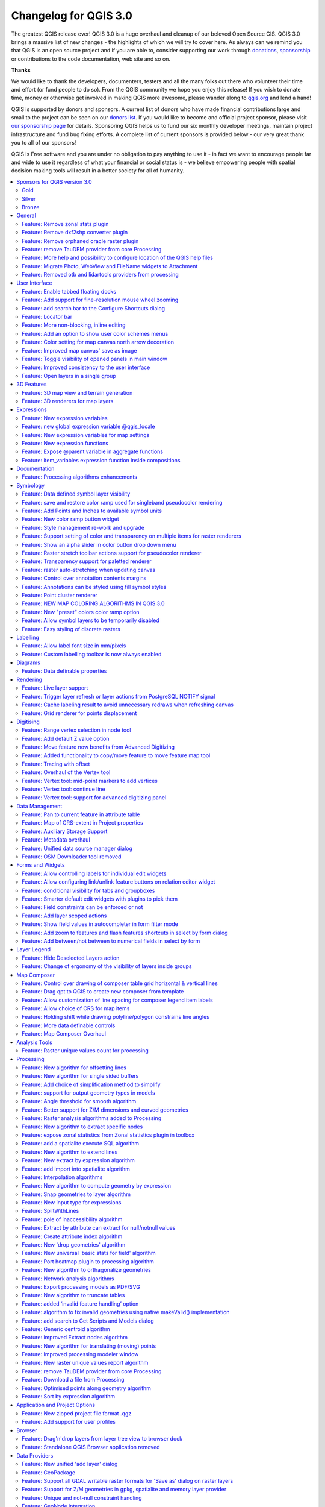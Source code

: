 
.. _changelog30:

Changelog for QGIS 3.0
======================

|image1|


The greatest QGIS release ever! QGIS 3.0 is a huge overhaul and cleanup of our beloved Open Source GIS. QGIS 3.0 brings a massive list of new changes - the highlights of which we will try to cover here. As always can we remind you that QGIS is an open source project and if you are able to, consider supporting our work through `donations <http://www.qgis.org/en/site/getinvolved/donations.html?highlight=donate>`__, `sponsorship <http://www.qgis.org/en/site/getinvolved/governance/sponsorship/sponsorship.html>`__ or contributions to the code documentation, web site and so on.


**Thanks**

We would like to thank the developers, documenters, testers and all the many folks out there who volunteer their time and effort (or fund people to do so). From the QGIS community we hope you enjoy this release! If you wish to donate time, money or otherwise get involved in making QGIS more awesome, please wander along to `qgis.org <http://qgis.org>`__ and lend a hand!

QGIS is supported by donors and sponsors. A current list of donors who have made financial contributions large and small to the project can be seen on our `donors list <http://qgis.org/en/site/about/sponsorship.html#list-of-donors>`__. If you would like to become and official project sponsor, please visit `our sponsorship page <http://qgis.org/en/site/about/sponsorship.html#sponsorship>`__ for details. Sponsoring QGIS helps us to fund our six monthly developer meetings, maintain project infrastructure and fund bug fixing efforts. A complete list of current sponsors is provided below - our very great thank you to all of our sponsors!

QGIS is Free software and you are under no obligation to pay anything to use it - in fact we want to encourage people far and wide to use it regardless of what your financial or social status is - we believe empowering people with spatial decision making tools will result in a better society for all of humanity.

.. contents::
   :local:


Sponsors for QGIS version 3.0
-----------------------------

Gold
~~~~

|image2| Gold : 9000 EUR

+--------------------------------------+--------------------------------------+
|                                      |                                      |
| |Land Vorarlberg|                    | |QGIS user group Switzerland|        |
|                                      |                                      |
|                                      |                                      |
| Land Vorarlberg                      | QGIS user group Switzerland          |
|                                      |                                      |
+--------------------------------------+--------------------------------------+

Silver
~~~~~~

|image5| Silver : 3000 EUR

+--------------------------------------+--------------------------------------+
|                                      |                                      |
| |AERO ASAHI Corporation|             | |QGIS user group Denmark|            |
|                                      |                                      |
| AERO ASAHI Corporation               | QGIS user group Denmark              |
|                                      |                                      |
+--------------------------------------+--------------------------------------+
|                                      |                                      |
| |ARTOGIS a/s|                        | |QGIS user group Germany|            |
|                                      |                                      |
| ARTOGIS a/s                          | QGIS user group Germany              |
|                                      |                                      |
+--------------------------------------+--------------------------------------+
|                                      |                                      |
| |OPENGIS.ch GmbH|                    | |Terraplan|                          |
|                                      |                                      |
|                                      |                                      |
| OPENGIS.ch GmbH                      | Terraplan                            |
|                                      |                                      |
+--------------------------------------+--------------------------------------+
|                                      |                                      |
| |Office of Public Works, Flood Risk  | |WIGeoGIS|                           |
| Management and Data Management       |                                      |
| Section|                             |                                      |
|                                      | WIGeoGIS                             |
|                                      |                                      |
| Office of Public Works, Flood Risk   |                                      |
| Management and Data Management       |                                      |
| Section                              |                                      |
|                                      |                                      |
+--------------------------------------+--------------------------------------+

Bronze
~~~~~~

|image14| Bronze : 500 EUR

+--------------------------------------+--------------------------------------+
|                                      |                                      |
| |2D3D.GIS|                           | |Integrate Sustainability Pty Ltd|   |
|                                      |                                      |
| 2D3D.GIS                             | Integrate Sustainability Pty Ltd     |
|                                      |                                      |
+--------------------------------------+--------------------------------------+
|                                      |                                      |
| |Ager Technology|                    | |LandPlan OS GmbH|                   |
|                                      |                                      |
| Ager Technology                      | LandPlan OS GmbH                     |
|                                      |                                      |
+--------------------------------------+--------------------------------------+
|                                      |                                      |
| |Alta ehf|                           | |Lutra Consulting|                   |
|                                      |                                      |
| Alta ehf                             | Lutra Consulting                     |
|                                      |                                      |
+--------------------------------------+--------------------------------------+
|                                      |                                      |
| |Asociación Geoinnova|               | |MHTC Ltd|                           |
|                                      |                                      |
| Asociación Geoinnova                 | MHTC Ltd                             |
|                                      |                                      |
+--------------------------------------+--------------------------------------+
|                                      |                                      |
| |Automatic Knowledge|                | |MappingGIS|                         |
|                                      |                                      |
| Automatic Knowledge                  | MappingGIS                           |
|                                      |                                      |
+--------------------------------------+--------------------------------------+
|                                      |                                      |
| |BGEO Open GIS, SL|                  | |Mapzen|                             |
|                                      |                                      |
| BGEO Open GIS, SL                    | Mapzen                               |
|                                      |                                      |
+--------------------------------------+--------------------------------------+
|                                      |                                      |
| |Cawdor Forestry|                    | |Mierune LLC|                        |
|                                      |                                      |
| Cawdor Forestry                      | Mierune LLC                          |
|                                      |                                      |
+--------------------------------------+--------------------------------------+
|                                      |                                      |
| |Chartwell Consultants Ltd.|         | |OSGeo.JP|                           |
|                                      |                                      |
| Chartwell Consultants Ltd.           | OSGeo.JP                             |
|                                      |                                      |
+--------------------------------------+--------------------------------------+
|                                      |                                      |
| |City of Canning|                    | |Open Geo Groep|                     |
|                                      |                                      |
| City of Canning                      | Open Geo Groep                       |
|                                      |                                      |
+--------------------------------------+--------------------------------------+
|                                      |                                      |
| |City of Canning|                    | |Pixalytics|                         |
|                                      |                                      |
| City of Canning                      | Pixalytics                           |
|                                      |                                      |
+--------------------------------------+--------------------------------------+
|                                      |                                      |
| |Datenbankgesellschaft mbH|          | |QGIS user group Brazil|             |
|                                      |                                      |
| Datenbankgesellschaft mbH            | QGIS user group Brazil               |
|                                      |                                      |
+--------------------------------------+--------------------------------------+
|                                      |                                      |
| |Dr. Kerth + Lampe Geo-Infometric    | |QGIS user group Sweden|             |
| GmbH|                                |                                      |
|                                      | QGIS user group Sweden               |
| Dr. Kerth + Lampe Geo-Infometric     |                                      |
| GmbH                                 |                                      |
|                                      |                                      |
+--------------------------------------+--------------------------------------+
|                                      |                                      |
| |FORNAT AG|                          | |QTibia Engineering|                 |
|                                      |                                      |
| FORNAT AG                            | QTibia Engineering                   |
|                                      |                                      |
+--------------------------------------+--------------------------------------+
|                                      |                                      |
| |Forest Design SRL|                  | |Royal Borough of Windsor and        |
|                                      | Maidenhead|                          |
| Forest Design SRL                    |                                      |
|                                      | Royal Borough of Windsor and         |
|                                      | Maidenhead                           |
|                                      |                                      |
+--------------------------------------+--------------------------------------+
|                                      |                                      |
| |GAIA mbH|                           | |SOLTIG (Soluciones en Tecnologías   |
|                                      | de Información Geográfica)|          |
| GAIA mbH                             |                                      |
|                                      | SOLTIG (Soluciones en Tecnologías de |
|                                      | Información Geográfica)              |
|                                      |                                      |
+--------------------------------------+--------------------------------------+
|                                      |                                      |
| |GIS Support Sp. z o.o.|             | |Septima|                            |
|                                      |                                      |
| GIS Support Sp. z o.o.               | Septima                              |
|                                      |                                      |
+--------------------------------------+--------------------------------------+
|                                      |                                      |
| |GKG Kassel, (Dr.-Ing. Claas         | |Solargis s.r.o.|                    |
| Leiner)|                             |                                      |
|                                      | Solargis s.r.o.                      |
| GKG Kassel, (Dr.-Ing. Claas Leiner)  |                                      |
|                                      |                                      |
+--------------------------------------+--------------------------------------+
|                                      |                                      |
| |Gaia3D, Inc.|                       | |Syddjurs Kommune|                   |
|                                      |                                      |
| Gaia3D, Inc.                         | Syddjurs Kommune                     |
|                                      |                                      |
+--------------------------------------+--------------------------------------+
|                                      |                                      |
| |Gemeente Gouda|                     | |TerreLogiche|                       |
|                                      |                                      |
| Gemeente Gouda                       | TerreLogiche                         |
|                                      |                                      |
+--------------------------------------+--------------------------------------+
|                                      |                                      |
| |GeoS Geodätische Software Andreas   | |Trage Wegen vzw|                    |
| Hellinge|                            |                                      |
|                                      | Trage Wegen vzw                      |
| GeoS Geodätische Software Andreas    |                                      |
| Hellinge                             |                                      |
|                                      |                                      |
+--------------------------------------+--------------------------------------+
|                                      |                                      |
| |Geographica|                        | |Urbsol|                             |
|                                      |                                      |
| Geographica                          | Urbsol                               |
|                                      |                                      |
+--------------------------------------+--------------------------------------+
|                                      |                                      |
| |Gis3W|                              | |WAGNER-IT|                          |
|                                      |                                      |
| Gis3W                                | WAGNER-IT                            |
|                                      |                                      |
+--------------------------------------+--------------------------------------+
|                                      |                                      |
| |Infraplan Engineering Services Pvt. | |WhereGroup GmbH & Co. KG|           |
| Ltd.|                                |                                      |
|                                      | WhereGroup GmbH & Co. KG             |
| Infraplan Engineering Services Pvt.  |                                      |
| Ltd.                                 |                                      |
|                                      |                                      |
+--------------------------------------+--------------------------------------+
|                                      |                                      |
| |Ingenieurbüro Kauppert|             | |tkt teleconsult                     |
|                                      | Kommunikationstechnik GmbH|          |
| Ingenieurbüro Kauppert               |                                      |
|                                      | tkt teleconsult                      |
|                                      | Kommunikationstechnik GmbH           |
|                                      |                                      |
+--------------------------------------+--------------------------------------+
|                                      |                                      |
| |Insurance Australia Group Limited   |                                      |
| (IAG)|                               |                                      |
|                                      |                                      |
| Insurance Australia Group Limited    |                                      |
| (IAG)                                |                                      |
|                                      |                                      |
+--------------------------------------+--------------------------------------+


General
-------

Feature: Remove zonal stats plugin
~~~~~~~~~~~~~~~~~~~~~~~~~~~~~~~~~~

This is now fully exposed via processing, which is the logical
place for this feature to reside.


Feature: Remove dxf2shp converter plugin
~~~~~~~~~~~~~~~~~~~~~~~~~~~~~~~~~~~~~~~~

This functionality is available in OGR and there is no longer a need for a dedicated QGIS plugin to do this task


Feature: Remove orphaned oracle raster plugin
~~~~~~~~~~~~~~~~~~~~~~~~~~~~~~~~~~~~~~~~~~~~~


Feature: remove TauDEM provider from core Processing
~~~~~~~~~~~~~~~~~~~~~~~~~~~~~~~~~~~~~~~~~~~~~~~~~~~~

TauDEM is quite specific set of tools and it requires installation of
some additional tools. So we decide to turn it into separate provider,
reducing core codebase size and maintenance efforts.


Feature: More help and possibility to configure location of the QGIS help files
~~~~~~~~~~~~~~~~~~~~~~~~~~~~~~~~~~~~~~~~~~~~~~~~~~~~~~~~~~~~~~~~~~~~~~~~~~~~~~~

More Help buttons for algorithms and dialogs are added and now pointing to the online QGIS Documentation.

Configuration allows to access context help stored online, in the organization network or on local computer. Also it is possible to combine different help sources.

|image112|

This feature was developed by Alexander Bruy


Feature: Migrate Photo, WebView and FileName widgets to Attachment
~~~~~~~~~~~~~~~~~~~~~~~~~~~~~~~~~~~~~~~~~~~~~~~~~~~~~~~~~~~~~~~~~~

|image113|


Feature: Removed otb and lidartools providers from processing
~~~~~~~~~~~~~~~~~~~~~~~~~~~~~~~~~~~~~~~~~~~~~~~~~~~~~~~~~~~~~

The new logic will be to develop plugin providers that will be able to follow the external software lifecycle.


User Interface
--------------

Feature: Enable tabbed floating docks
~~~~~~~~~~~~~~~~~~~~~~~~~~~~~~~~~~~~~

For qt > 5.6 builds, it is possible to drop several floating docks in the same floating window where they appear as tabs https://woboq.com/blog/qdockwidget-changes-in-56.html

|image66|


Feature: Add support for fine-resolution mouse wheel zooming
~~~~~~~~~~~~~~~~~~~~~~~~~~~~~~~~~~~~~~~~~~~~~~~~~~~~~~~~~~~~

Some mouse / pointer devices (notably on mac) have finer resolutions. They send mouse wheel events at a high frequency but with smaller delta values. Zooming with such devices was unusable for fast zoom actions. This has been fixed in 3.0.

This feature was developed by Matthias Kuhn


Feature: add search bar to the Configure Shortcuts dialog
~~~~~~~~~~~~~~~~~~~~~~~~~~~~~~~~~~~~~~~~~~~~~~~~~~~~~~~~~

Supports search by action name and by shortcut

|image67|

This feature was developed by Alexander Bruy


Feature: Locator bar
~~~~~~~~~~~~~~~~~~~~

The Locator bar is a fast, always ready, generic and pluggable search facility in the Left Bottom corner of QGIS.

Currently it is able to search for algorithms, actions and layer names, but also to select a feature in current active layer by typing an attribute value.

It is 'easy' extendable, so everybody can create a QgsLocatorFilter for his/her national geocoding service or other search online or database search facility.

|image68|

This feature was developed by Nyall Dawson


Feature: More non-blocking, inline editing
~~~~~~~~~~~~~~~~~~~~~~~~~~~~~~~~~~~~~~~~~~

-  map unit scaling
-  color brewer and limited random ramp editors
-  editing colors in a color list inline in the style panel
-  inline editing of colors and symbols in composer

now shown inline in style panel

Feature: Add an option to show user color schemes menus
~~~~~~~~~~~~~~~~~~~~~~~~~~~~~~~~~~~~~~~~~~~~~~~~~~~~~~~

This adds the ability for users to set whether a user created color scheme should show up in the color button drop-down menus.

It's accessed through the color picker dialog, on the lists tab. Just add a new color scheme, then from the scheme menu tick the new "show in buttons" option.

This is handy if you have sets of common palettes and want them to be instantly available through the color menu.


This feature was funded by `North Road <https://north-road.com/>`__

This feature was developed by `Nyall Dawson (North Road) <https://north-road.com/>`__


Feature: Color setting for map canvas north arrow decoration
~~~~~~~~~~~~~~~~~~~~~~~~~~~~~~~~~~~~~~~~~~~~~~~~~~~~~~~~~~~~

Color setting has been added for all map canvas north arrow decoration.

|image69|

This feature was developed by `Mathieu Pellerin <http://www.imhere-asia.com/>`__


Feature: Improved map canvas' save as image
~~~~~~~~~~~~~~~~~~~~~~~~~~~~~~~~~~~~~~~~~~~

The map canvas' save as image function has been expanded and now offers users the possibility to tweak the scale, resolution, and extent on-the-fly. Extents can be restricted to a height-width ratio. A save as PDF function was also added to quickly export the map canvas into a resolution-independent PDF.

|image70|

This feature was funded by Andreas Neumann (partial funding)

This feature was developed by `Mathieu Pellerin <http://www.imhere-asia.com/>`__


Feature: Toggle visibility of opened panels in main window
~~~~~~~~~~~~~~~~~~~~~~~~~~~~~~~~~~~~~~~~~~~~~~~~~~~~~~~~~~


Accessible via:
- View menu > Toggle Panels Visibility
- **Ctrl+Tab** keyboard shortcut

|image71|

This feature was developed by `Mathieu Pellerin <http://www.imhere-asia.com/>`__



Feature: Improved consistency to the user interface
~~~~~~~~~~~~~~~~~~~~~~~~~~~~~~~~~~~~~~~~~~~~~~~~~~~

This work sponsored by the QGIS grant program on "adding consistency to UI controls" is now complete and merged into master. The following tasks were done as part of this work:

-  All API regarding **transparency/opacity/alpha** was standardised to **setOpacity()** and **opacity()**. The methods take a double value between 0 (transparent) and 1 (opaque), keeping consistency with the Qt API.
-  A **new widget QgsOpacityWidget** was created, and is now used everywhere through the UI where opacity is set. This ensures consistent behavior and look for opacity controls everywhere.
-  **Rotation** has been standardised in the API and UI, so now rotation is always applied clockwise. All rotation widgets have been updated so they accept values from -360 to 360.
-  2.x Projects with labeling using rotation and data defined rotation are transparently **upgraded** upon opening in 3.0
-  Scale APIs have been made consistent throughout the QGIS API. **The confusing mix of scale denominators vs real scales has been removed**, with everything now operating on scale denominators. The behaviour of all scale range calls is standardised with a common meaning for min/max scales (and explicit api documentation regarding this)
-  All scale controls now use the standard scale widgets for consistency across the UI
-  Labeling now uses the same definition for min/max scale as the rest of the UI, and existing projects are transparently upgraded on opening in 3.0.
-  Fixed most outstanding bugs relating to scale usage, including bugs breaking the rule based scale limits

Thanks to the QGIS PSC and project donors for sponsoring this work and allowing it to proceed!

This feature was funded by QGIS Sponsors and Donors

This feature was developed by `Nyall Dawson <https://north-road.com>`__


Feature: Open layers in a single group
~~~~~~~~~~~~~~~~~~~~~~~~~~~~~~~~~~~~~~

If you try to open many sublayers, you can now open them all within a same group in the legend.

|image72|

This feature was funded by `Kartoza <www.kartoza.com>`__

This feature was developed by `Etienne Trimaille <https://github.com/Gustry>`__


3D Features
-----------

Feature: 3D map view and terrain generation
~~~~~~~~~~~~~~~~~~~~~~~~~~~~~~~~~~~~~~~~~~~

We have a brand new native 3D map view in QGIS! The 3D map view displays 2D map (rendered from project layers) on top
terrain. By default the terrain is a flat plane, but it is possible to use raster layers with digital elevation model
as the source of height data.

Use menu View > New 3D Map View to add a 3D view of the project. This will create a new dock widget with 3D map canvas.
The 3D view uses the same controls like 2D map views to browse the map using mouse (drag map to move it around, mouse wheel to zoom)
or keyboard arrow keys. In addition there are camera controls specific to 3D views: it is possible to rotate and tilt camera
by one of the following ways:

-  by dragging the mouse with middle mouse button pressed
-  by pressing Shift and dragging the mouse with left mouse button pressed
-  by pressing Shift and using up/down/left/right keys

|image121|

This feature was funded by `QGIS.ORG <https://qgis.org/>`__

This feature was developed by `Martin Dobias (Lutra Consulting) <https://www.lutraconsulting.co.uk/>`__


Feature: 3D renderers for map layers
~~~~~~~~~~~~~~~~~~~~~~~~~~~~~~~~~~~~

In the default configuration, map layers are rendered into 2D map images on top of the terrain.
It is however possible to make better use of the 3D world by configuring 3D renderers for some map layers.
With 3D renderers, the data can be displayed in 3D views as true 3D objects - this is currently supported
for vector layers (all geometry types - point, line or polygon). This enables much better visualization,
for example:

-  polygons with building footprints may be extruded (possibly with data-defined height) to achieve 3D look
-  points with tree point locations can be rendered with 3D symbols of trees (simple geometric shapes or existing 3D models loaded from a supported file format)

To configure 3D renderers, use layer styling dock widget or the vector layer properties dialog - there is a new tab for configuration of 3D renderers.

|image122|

This feature was funded by `QGIS.ORG <https://qgis.org/>`__

This feature was developed by `Martin Dobias, Peter Petrik (Lutra Consulting) <https://www.lutraconsulting.co.uk/>`__


Expressions
-----------

Feature: New expression variables
~~~~~~~~~~~~~~~~~~~~~~~~~~~~~~~~~

Adds ``@project_crs`` and ``@project_crs_definition`` variables for retrieving the current project CRS


Feature: new global expression variable @qgis\_locale
~~~~~~~~~~~~~~~~~~~~~~~~~~~~~~~~~~~~~~~~~~~~~~~~~~~~~

Returns current locale used by QGIS. By default this is current system locale. If user enabled locale override in QGIS settings overriden locale will be returned.

|image63|

This feature was developed by Alexander Bruy

Feature: New expression variables for map settings
~~~~~~~~~~~~~~~~~~~~~~~~~~~~~~~~~~~~~~~~~~~~~~~~~~

::

    - map_crs, map_crs_definition: retrieves crs details for map
    - map_units: retrieves units for map (eg 'meters','degrees')

This feature was funded by `North Road <https://north-road.com/>`__

This feature was developed by `Nyall Dawson (North Road) <https://north-road.com/>`__


Feature: New expression functions
~~~~~~~~~~~~~~~~~~~~~~~~~~~~~~~~~

**Atlas expressions**

-  **atlas\_layerid** and **atlas\_layername**: Returns layer ID and layer name of the current layer in the atlas.

**Aggregate expressions**

-  **array\_agg(expression, group\_by, filter)**: Returns an array of aggregated values from a field or expression.

**Array expressions**

New group that contains expression functions for the creation and manipulation of arrays (also known as list data structures). The order of values within the array matters, in contrary to the 'map' data structure, where the order of key-value pairs is irrelevant and values are identified by their keys.

-  **array(value1, value2, …)** : Returns an array containing all the values passed as parameter.
-  **array\_append(array, value)**: Returns an array with the given value added at the end.
-  **array\_cat(array1, array2, …)**: Returns an array containing all the given arrays concatenated.
-  **array\_contains(array, value)**: Returns true if an array contains the given value.
-  **array\_distinct(array)**: Returns an array containing distinct values of the given array.
-  **array\_find(array, value)**: Returns the index (0 for the first one) of a value within an array. Returns -1 if the value is not found.
-  **array\_first(array)**: Returns the first value of an array.
-  **array\_get(array, index)**: Returns the Nth value (0 for the first one) of an array.
-  **array\_insert(array, pos, value)**: Returns an array with the given value added at the given position.
-  **array\_intersect(array1, array2)**: Returns true if any element of array1 exists in array2.
-  **array\_last(array)**: Returns the last value of an array.
-  **array\_length(array)**: Returns the number of elements of an array.
-  **array\_prepend(array, value)**: Returns an array with the given value added at the beginning.
-  **array\_remove\_all(array, value)**: Returns an array with all the entries of the given value removed.
-  **array\_remove\_at(array, pos)**: Returns an array with the given index removed.
-  **array\_reverse(array)**: Returns the given array with array values in reversed order.
-  **array\_slice(array, start\_pos, end\_pos)**: Returns a portion of the array. The slice is defined by the start\_pos and end\_pos arguments.
-  **array\_to\_string(array, delimiter, empty\_value)**: Concatenates array elements into a string separated by a delimiter using and optional string for empty values.
-  **regexp\_matches(string, regex, empty\_value)**: Returns an array of all strings captured by capturing groups, in the order the groups themselves appear in the supplied regular expression against a string.
-  **string\_to\_array(string, delimiter, empty\_value)**: Splits string into an array using supplied delimiter and optional string for empty values.

**Color expressions**

-  **create\_ramp(map, discrete)**: Returns a gradient ramp from a map of color strings and steps.

**Date and Time expressions**

-  **epoch(date)**: Return the interval in milliseconds between the unix epoch and a given date value.

**General expressions**

-  **env(name)**: Gets an environment variable and returns its content as a string. If the variable is not found, NULL will be returned.
-  **raster\_statistic(layer, band, property)**: Returns statistics from a raster layer. Properties: min/max/avg/range/stdev/sum
-  **with\_variable(name, value, node)**: This function sets a variable for any expression code that will be provided as 3rd argument. This is only useful for complicated expressions, where the same calculated value needs to be used in different places.

**Geometry expressions**

-  **extend(geometry, start\_distance, end\_distance)**: Extends linestrings by a specified amount at the start and end of the line
-  **hausdorff\_distance(geometry a, geometry b, densify\_fraction)**: Returns the Hausdorff distance between two geometries. This is basically a measure of how similar or dissimilar 2
   geometries are, with a lower distance indicating more similar geometries.
-  **inclination(inclination(point\_a, point\_b)**: Returns the inclination measured from the zenith (0) to the nadir (180) on point\_a to point\_b.
-  **make\_circle(center, radius, segment)**: Creates a circular, segmentized, polygon.
-  **make\_ellipse(center, semi\_major\_axis, semi\_minor\_axis, azimuth, segment)**: Creates an elliptical, segmentized, polygon.
-  **make\_regular\_polygon(center, radius, number\_sides, circle)**: Creates a regular polygon.
-  **make\_triangle()**: help still missing
-  **minimal\_circle(geometry, segment)**: Returns the minimal enclosing circle of a geometry. It represents the minimum circle that encloses all geometries within the set.
-  **offset\_curve(geometry, distance, segments, join, miter\_limit)**: Returns a geometry formed by offsetting a linestring geometry to the side. Distances are in the Spatial Reference System of this geometry.
-  **oriented\_bbox(geom)**: Returns a geometry which represents the minimal oriented bounding box of an input geometry.
-  **pole\_of\_inaccessibility(geometry, tolerance)**: Calculates the approximate pole of inaccessibility for a surface, which is the most distant internal point from the boundary of the surface. This function uses the 'polylabel' algorithm (Vladimir Agafonkin, 2016), which is an iterative approach guaranteed to find the true pole of inaccessibility within a specified tolerance.
-  **simplify(geometry, tolerance)**: Simplifies a geometry by removing nodes using a distance based threshold (ie, the Douglas Peucker algorithm). The algorithm preserves large deviations in geometries and reduces the number of vertices in nearly straight segments.
-  **simplify\_vw(geometry, tolerance)**: Simplifies a geometry by removing nodes using an area based threshold (the Visvalingam-Whyatt algorithm). The algorithm removes vertices which create small areas in geometries, e.g., narrow spikes or nearly straight segments.
-  **smooth(geometry, iterations, offset, min\_length, max\_angle)**: Smooths a geometry by adding extra nodes which round off corners in the geometry.
-  **single\_sided\_buffer(geometry, distance, segments, join, miter\_limit)**: Returns a geometry formed by buffering out just one side of a linestring geometry. Distances are in the Spatial Reference System of this geometry.

**Layer Property**

-  **crs\_description** returns the CRS description of the layer.

**Map Expressions**

This group contains expression functions for the creation and manipulation of 'map' data structures (also known as dictionary objects, key-value pairs, or associative arrays). One can assign values to given keys. The order of the key-value pairs in the map object is not relevant.

-  **map(key1, value1, key2, value2, , …)**: Returns a map containing all the keys and values passed as pair of parameters.
-  **map\_akeys(map)**: Returns all the keys of a map as an array.
-  **map\_avals(map)**: Returns all the values of a map as an array.
-  **map\_concat(map1, map2, …)**: Returns a map containing all the entries of the given maps. If two maps contain the same key, the value of the second map is taken.
-  **map\_delete(map, key)**: Returns a map with the given key and its corresponding value deleted.
-  **map\_exist(map, key)**: Returns true if the given key exists in the map.
-  **map\_get(map, key)**: Returns the value of a map, given it's key.
-  **map\_insert(map, key, value)**: Returns a map with an added key/value.

**Map Layers**

New group that contains a list of map layers available in the current project. Returns internal map layer ids. This is used in many other expression functions that reference map layers.

**Math expressions**

-  **inclination(point\_a, point\_b)**: Returns the inclination measured from the zenith (0) to the nadir (180) on point\_a to point\_b.

**Operators**

-  **~:** Performs a regular expression match on a string value.

**Record and Attributes Expressions**

renamed from just "Record"

-  **get\_feature\_by\_id(layer, feature\_id)**: Returns the feature with an id on a layer.
-  **is\_selected(feature, layer)**: Returns if a feature is selected. If called with no parameters checks the current feature.
-  **num\_selected(layer)**: Returns the number of selected features on a given layer. By default works on the layer on which the expression is evaluated.
-  **represent\_value(value, fieldName)**: Returns the configured representation value for a field value. It depends on the configured widget type. Often, this is useful for 'Value Map' widgets.
-  **uuid()**: Generates a Universally Unique Identifier (UUID) for each row using the Qt QUuid::createUuid method. Each UUID is 38 characters long.

**Relations**

New group listing all available table relations in a project. Useful for relation\_aggregate functions.

**Deprecated**

-  **$scale**: old variable to get current map scale. Replaced by **maps\_scale**

**Changes**

-  Change in **substr()** function

   -  support negative start value (e.g. substr('hello',-2) returns 'lo')
   -  support negative length value (e.g. substr('hello',3,-1) returns 'll')
   -  length parameter now optional, defaults to end of string
      (e.g. substr('hello world',7) returns 'world')

-  **strpos()** now relies on a simple string within a string search
-  **regexp\_match()** now returns pos of a matching regular expression

This feature was developed by numerous developers

Feature: Expose @parent variable in aggregate functions
~~~~~~~~~~~~~~~~~~~~~~~~~~~~~~~~~~~~~~~~~~~~~~~~~~~~~~~

This makes it possible to access attributes and geometry from the parent feature when in the filter of the "aggregate" expression function.
With this in place aggregates can be calculated per feature.

::

    E.g. max "measurement" for each point_station per polygon_research_area.

Or a default attribute value when digitizing features:

``aggregate(layer:='countries', aggregate:='max', expression:=\"code\", filter:=intersects( $geometry, geometry(@parent) ) )``

|image64|

This feature was developed by `Matthias Kuhn (OPENGIS.ch) <https://opengis.ch>`__

Feature: item\_variables expression function inside compositions
~~~~~~~~~~~~~~~~~~~~~~~~~~~~~~~~~~~~~~~~~~~~~~~~~~~~~~~~~~~~~~~~

This adds a new item\_variables expression function when expressions are used inside a composition context.

The function takes a single argument, the id for an item inside the composition, and returns a map of variable name to value for that item.
This allows you to do things like insert text in a label fetching properties of another item in the composition, eg

Insert scale of map into a label:

``map_get( item_variables( 'map'),'map_scale')``

Insert x coordinate of map center into a label:

``x(map_get( item_variables( 'map'),'map_extent_center'))``

This feature was funded by `North Road <https://north-road.com/>`__

This feature was developed by `Nyall Dawson (North Road) <https://north-road.com/>`__


Documentation
-------------

Feature: Processing algorithms enhancements
~~~~~~~~~~~~~~~~~~~~~~~~~~~~~~~~~~~~~~~~~~~

Processing algorithms have been reviewed and documented. Clicking the Help button will open the QGIS website and show the algorithm description with enhanced documentation and pictures.

|image65|

This feature was funded by QGIS Grant Proposal

This feature was developed by `Matteo Ghetta (Faunalia), Alexander Bruy <http://www.faunalia.eu/>`__


Symbology
---------


Feature: Data defined symbol layer visibility
~~~~~~~~~~~~~~~~~~~~~~~~~~~~~~~~~~~~~~~~~~~~~

Adds a data defined override to control a symbol layer's
visibility. Allows users to disable drawing certain symbol layers
for matching features.

This feature was funded by `North Road <https://north-road.com/>`__

This feature was developed by `Nyall Dawson (North Road) <https://north-road.com/>`__


Feature: save and restore color ramp used for singleband pseudocolor rendering
~~~~~~~~~~~~~~~~~~~~~~~~~~~~~~~~~~~~~~~~~~~~~~~~~~~~~~~~~~~~~~~~~~~~~~~~~~~~~~

This feature was developed by Alexander Bruy


Feature: Add Points and Inches to available symbol units
~~~~~~~~~~~~~~~~~~~~~~~~~~~~~~~~~~~~~~~~~~~~~~~~~~~~~~~~

This feature was funded by `North Road <https://north-road.com/>`__

This feature was developed by `Nyall Dawson (North Road) <https://north-road.com/>`__


Feature: New color ramp button widget
~~~~~~~~~~~~~~~~~~~~~~~~~~~~~~~~~~~~~

In QGIS 3.0, handling of color ramps has gotten much better via a newly introduced color ramp button widget. Improvements include:
- custom color ramp settings are remembered when projects are re-opened
- color ramp inversion is implemented within the widget, enabling this action across QGIS
- quick access to "favorite" color ramps within the widget pop-up menu
- interfacing with catalogs (cpt-city and ColorBrewer) is now much more pleasant

|image73|

This feature was developed by `Mathieu Pellerin <http://www.imhere-asia.com/>`__

Feature: Style management re-work and upgrade
~~~~~~~~~~~~~~~~~~~~~~~~~~~~~~~~~~~~~~~~~~~~~

Style management has received a major upgrade. The improvements include:

- A new favorite grouping system was added, which the symbols list widget defaults to
- The selected tag / smartgroup in the symbols list widget now persists when switching layers (and across sessions)
- The symbols list widget will update the tag / smartgroup combo box when users add / rename / remove categories
- Users can now directly tag, as well as add to favorites, symbols while saving those to the style database
- To streamline style management, groups have been removed and fully replaced by tags
- Tags have been integrated into the import/export user interface

|image74|

This feature was developed by `Mathieu Pellerin <http://www.imhere-asia.com/>`__

Feature: Support setting of color and transparency on multiple items for raster renderers
~~~~~~~~~~~~~~~~~~~~~~~~~~~~~~~~~~~~~~~~~~~~~~~~~~~~~~~~~~~~~~~~~~~~~~~~~~~~~~~~~~~~~~~~~

It is now possible to change the color and transparency for multiple values at the same time for the singleband pseudocolor and the paletted renderers. Simply select values within the values' list and right click to have a pop-up menu appear.

|image75|

This feature was developed by `Mathieu Pellerin <http://www.imhere-asia.com/>`__


Feature: Show an alpha slider in color button drop down menu
~~~~~~~~~~~~~~~~~~~~~~~~~~~~~~~~~~~~~~~~~~~~~~~~~~~~~~~~~~~~

Allows quick tweaks to the color alpha

|image76|

This feature was funded by `North Road <https://north-road.com/>`__

This feature was developed by `Nyall Dawson (North Road) <https://north-road.com/>`__


Feature: Raster stretch toolbar actions support for pseudocolor renderer
~~~~~~~~~~~~~~~~~~~~~~~~~~~~~~~~~~~~~~~~~~~~~~~~~~~~~~~~~~~~~~~~~~~~~~~~

This feature was developed by Mathieu Pellerin



Feature: Transparency support for paletted renderer
~~~~~~~~~~~~~~~~~~~~~~~~~~~~~~~~~~~~~~~~~~~~~~~~~~~

In QGIS 3.0, it is now possible to change the transparency value for unique values for the paletted renderer.

|image77|

This feature was developed by `Mathieu Pellerin <http://www.imhere-asia.com/>`__


Feature: raster auto-stretching when updating canvas
~~~~~~~~~~~~~~~~~~~~~~~~~~~~~~~~~~~~~~~~~~~~~~~~~~~~

see https://lists.osgeo.org/pipermail/qgis-developer/2016-September/044393.html
follow up to raster pseudocolor updated extent auto classification.

This feature was developed by Even Rouault


Feature: Control over annotation contents margins
~~~~~~~~~~~~~~~~~~~~~~~~~~~~~~~~~~~~~~~~~~~~~~~~~

Allows setting left/top/right/bottom margins for the contents
within an annotation.

This feature was funded by `North Road <https://north-road.com/>`__

This feature was developed by `Nyall Dawson (North Road) <https://north-road.com/>`__


Feature: Annotations can be styled using fill symbol styles
~~~~~~~~~~~~~~~~~~~~~~~~~~~~~~~~~~~~~~~~~~~~~~~~~~~~~~~~~~~

This changes the rendering of annotation frames to use QGIS' symbology
engine, which means that all the existing fill styles can now be
used to style annotation frames.

Also paint effects & data defined symbol parameters.

This feature was funded by `North Road <https://north-road.com/>`__

This feature was developed by `Nyall Dawson (North Road) <https://north-road.com/>`__


Feature: Point cluster renderer
~~~~~~~~~~~~~~~~~~~~~~~~~~~~~~~
New symbol renderer that groups nearby points into a single rendered marker symbol. Optionally, a label displays the number of features that have been aggregated into the single symbol.

Additionally, some improvements have been made to the point displacement renderer, specifically:

-  points are now assigned to the group which is "nearest" them, rather then just assigning them first group within the search distance. In some cases this was assigning features to a more distant cluster, resulting in less predictable cluster patterns
-  individual points are now correctly shown in their own selection state
-  lots of code cleanup + documentation too.

For developers: QgsPointDisplacementRenderer has been split into a new pure virtual QgsPointDistanceRenderer base class which handles the detection of clusters and grouping of points. The new cluster renderer reuses this base class to avoid code duplication.

See the crowd `funding programme <https://north-road.com/qgis-cluster-renderer-crowdfunding/>`__ for more details.

|image78|

This feature was funded by Andreas Neumann, Qtibia Engineering (Tudor Barascu), Karl-Magnus Jönsson, Geonesia (Nicolas Ponzo) & numerous additional anonymous backers whose generous contributions are also highly valued!

This feature was developed by `Nyall Dawson <https://north-road.com/qgis-cluster-renderer-crowdfunding/>`__


Feature: NEW MAP COLORING ALGORITHMS IN QGIS 3.0
~~~~~~~~~~~~~~~~~~~~~~~~~~~~~~~~~~~~~~~~~~~~~~~~

see http://nyalldawson.net/2017/02/new-map-coloring-algorithms-in-qgis-3-0/

|image79|

This feature was developed by Nyall Dawson


Feature: New "preset" colors color ramp option
~~~~~~~~~~~~~~~~~~~~~~~~~~~~~~~~~~~~~~~~~~~~~~

Allows use of a color ramp consisting of a list of selected colors. Currently there's no way in QGIS to classify a renderer using some list of colors you've previously selected. So you can modify the colors manually after classifying, but that's a pain if you're regularly using the same color scheme.
Basically, it's like the color brewer color ramp options but allowing users to pick their own preset list of colors to use (Because Cynthia Brewer isn't the only cartographic color expert!)

|image80|

This feature was funded by `North Road <https://north-road.com/>`__

This feature was developed by `Nyall Dawson (North Road) <https://north-road.com/>`__


Feature: Allow symbol layers to be temporarily disabled
~~~~~~~~~~~~~~~~~~~~~~~~~~~~~~~~~~~~~~~~~~~~~~~~~~~~~~~

Adds a new checkbox at the bottom of each symbol layer's properties which allows you to control whether the layer is enabled or not.
Disabled layers are not drawn, but are saved and can be enabled at a later stage.
This makes it easier to tweak symbol appearance without having to totally delete a symbol layer.

|image81|

This feature was funded by `North Road <https://north-road.com/>`__

This feature was developed by `Nyall Dawson (North Road) <https://north-road.com/>`__


Feature: Easy styling of discrete rasters
~~~~~~~~~~~~~~~~~~~~~~~~~~~~~~~~~~~~~~~~~

In QGIS 3.0, the existing raster Paletted Renderer for rasters was adapted to allow for easy styling of discrete raster layers, such as landcover or boolean rasters. Now, users can select the renamed "Paletted/Unique Values" renderer and click the "Add Unique Values" button to load all unique raster values from the layer. These are automatically assigned a color using the selected color ramp.

The unique value calculation is performed in a background thread to keep the UI responsive for large (or remote) raster layers. Additionally, users can manually add individual new classes as desired, and edit the associated pixel value for any existing class. Deleting multiple classes at once is also supported, as well as changing the color, transparency and labels for multiple classes at once.

Color palettes can be loaded from a text file, with ESRI clr/GDAL/GRASS color table formats supported. Color palettes can be saved to a clr text file for sharing.

|image82|

This feature was funded by Stéphane Henriod, Satelligence (http://satelligence.com/), Bird's Eye View (https://www.birdseyeviewgis.com/), other anonymous backers

This feature was developed by `Nyall Dawson (North Road) <http://north-road.com>`__


Labelling
---------

Feature: Allow label font size in mm/pixels
~~~~~~~~~~~~~~~~~~~~~~~~~~~~~~~~~~~~~~~~~~~

This feature was funded by `North Road <https://north-road.com/>`__

This feature was developed by `Nyall Dawson (North Road) <https://north-road.com/>`__


Feature: Custom labelling toolbar is now always enabled
~~~~~~~~~~~~~~~~~~~~~~~~~~~~~~~~~~~~~~~~~~~~~~~~~~~~~~~

Thanks to the awesome **auxiliary data storage** and the editable joined table, the manual label customization is now always enabled. You do not need anymore to add dedicated fields in your datasource to change labels position, rotation, or any of the possible settings for labels to activate the toolbar.  **No more copy of readonly datasources and so much faster labeling !**
**Be warned**, labels are **only saved along with your project file** in a .qgd sqlite database, or inside the .qgz zipped project file if you chose that format.  Don't forget to share that .qgd file if you want to share your project file.

And for power users, the old way of having data defined fields in your datasource is still there. Just define them in the layer's properties as before!

|image83|

This feature was funded by `French ministry of Ecology and Sustainable Developpement <https://www.ecologique-solidaire.gouv.fr/>`__

This feature was developed by `OSLANDIA - Paul Blottiere <https://github.com/pblottiere>`__


Diagrams
--------


Feature: Data definable properties
~~~~~~~~~~~~~~~~~~~~~~~~~~~~~~~~~~

Add support for more data definable properties to diagrams:

-  Distance
-  Priority
-  ZIndex
-  IsObstacle
-  Show
-  AlwaysShow
-  Diagram Start Angle

This feature was funded by QGIS Grant Program

This feature was developed by `Nyall Dawson (North Road) <https://north-road.com/>`__


Rendering
---------

Feature: Live layer support
~~~~~~~~~~~~~~~~~~~~~~~~~~~

QGIS 3.0 now supports live layers. These layers get re-rendered automatically at a time interval that you determine, in a clean and flicker free way. Live layers are great for tracking continuously changing data like a fleet of cars, a flock of birds that you have telemetry data for and so on.

|image84|

This feature was developed by Kartoza & North Road

Feature: Trigger layer refresh or layer actions from PostgreSQL NOTIFY signal
~~~~~~~~~~~~~~~~~~~~~~~~~~~~~~~~~~~~~~~~~~~~~~~~~~~~~~~~~~~~~~~~~~~~~~~~~~~~~

Following the live layer effects, this allows to trigger actions or layer refresh in QGIS only when the database notifies QGIS it should do something.
It will require less ressources than refreshing on interval, and you can even code a chat application in QGIS with that :)

See https://vimeo.com/236604742

http://oslandia.com/en/2017/10/07/refresh-your-maps-from-postgresql/

This feature was funded by `QGIS.org Grant application <https://qgis.org>`__

This feature was developed by `OSLANDIA - Vincent Mora <https://github.com/vmora>`__


Feature: Cache labeling result to avoid unnecessary redraws when refreshing canvas
~~~~~~~~~~~~~~~~~~~~~~~~~~~~~~~~~~~~~~~~~~~~~~~~~~~~~~~~~~~~~~~~~~~~~~~~~~~~~~~~~~

This change allows the labeling results to be cached to an image following a map render. If the cached label result image can be reused for the next render then it will be, avoiding the need to redraw all layers participating in the labeling problem and resolving the labeling solution.
Basically this means that **canvas refreshes as a result of changes to any NON-LABELED layer are much faster**. (Changing a layer which is part of the labeling solution still requires all labeled layers to be completely redrawn)

This feature was developed by `Nyall Dawson (North Road) <https://north-road.com/>`__


Feature: Grid renderer for points displacement
~~~~~~~~~~~~~~~~~~~~~~~~~~~~~~~~~~~~~~~~~~~~~~

Grid renderer for points displacement

|image85|

This feature was developed by `Muhammad Yarjuna Rohmat (Kartoza) <www.kartoza.com>`__

Digitising
----------

Feature: Range vertex selection in node tool
~~~~~~~~~~~~~~~~~~~~~~~~~~~~~~~~~~~~~~~~~~~~

That feature makes it possible to select a **range of vertices** from one feature.

It can be activated by pressing **Shift+R** - afterwards one needs to click start and final point within a feature - this will selected all vertices between the two.

The range selection can be cancelled anytime by right-click or by pressing Esc key.

For closed curves (polygons), it is possible to switch to the "longer" way around the ring by holding **Ctrl** while clicking the final point.

|image86|

This feature was funded by `French ministry in charge of ecology <https://www.ecologique-solidaire.gouv.fr/>`__

This feature was developed by `Martin Dobias (Lutra Consulting) <http://www.lutraconsulting.co.uk>`__


Feature: Add default Z value option
~~~~~~~~~~~~~~~~~~~~~~~~~~~~~~~~~~~

Create Geopackages/Shapefiles: Now with the option to have Z-values

|image87|

This feature was developed by Alexander Lisovenko / Paul Blottiere


Feature: Move feature now benefits from Advanced Digitizing
~~~~~~~~~~~~~~~~~~~~~~~~~~~~~~~~~~~~~~~~~~~~~~~~~~~~~~~~~~~

Just move a feature using the new "click - click ergonomy" and use the advanced digitizing panel and shortcut to constraint angles, distances, exact XY.

This feature was developed by Denis Rouzaud


Feature: Added functionality to copy/move feature to move feature map tool
~~~~~~~~~~~~~~~~~~~~~~~~~~~~~~~~~~~~~~~~~~~~~~~~~~~~~~~~~~~~~~~~~~~~~~~~~~~

This allow to duplicate feature and move them in one move from a selected feature

|image88|

This feature was developed by Denis Rouzaud


Feature: Tracing with offset
~~~~~~~~~~~~~~~~~~~~~~~~~~~~

You can now use the trace digitising tool with an offset as shown in the accompanying image.

|image89|

This feature was funded by `d.b.g. Datenbankgesellschaft mbH <http://www.datenbankgesellschaft.de/>`__

This feature was developed by `Martin Dobias <http://www.lutraconsulting.co.uk>`__


Feature: Overhaul of the Vertex tool
~~~~~~~~~~~~~~~~~~~~~~~~~~~~~~~~~~~~

The Node tool (now renamed to Vertex tool) has undergone a complete rework to make it more flexible.
Some of the more important changes are:

#. Instead of requiring users to first select a feature and then edit its vertices in the second step,
   the tool now capable of working with multiple features at the same time. It is therefore easy to
   select vertices from several features and move or delete them at once. If there is a need to constrain
   selection of vertices to just specific feature(s), it is possible to select the features with selection
   tool first - the vertex tool will only work with vertices from selected feature(s) in such cases.
#. Instead of working just with the currently selected layer, the tool is now able to work with all
   layers that are in editing mode at the same time. Moving of features that logically belong together
   but are located in different layers has got much easier. Still, the current layer is respected
   if there are multiple choices when picking vertices.
#. Features and their vertices get highlighted as the user moves the mouse pointer over them, giving
   better visual feedback.
#. In QGIS 2.x the vertices would be moved by clicking a vertex, dragging it with the left mouse button
   still pressed and finally dropping them by releasing the mouse button. This behavior has been changed
   to "click-click" approach where user first clicks a vertex to pick it, then drag it without having
   any mouse buttons pressed and drop it by clicking again on the final destination. The arguments
   for this change were the following:
#. it is easier to precisely place nodes (not having to apply force to the mouse button all the time)
#. one does not move nodes inadvertently
#. it is possible to cancel the operation
#. it allows to pan the map by pressing space bar while the node is being moved

See https://github.com/qgis/QGIS-Enhancement-Proposals/issues/69 for more information.

|image90|

This feature was funded by `QWAT <http://qwat.org/>`__

This feature was developed by `Martin Dobias (Lutra Consulting) <https://www.lutraconsulting.co.uk/>`__


Feature: Vertex tool: mid-point markers to add vertices
~~~~~~~~~~~~~~~~~~~~~~~~~~~~~~~~~~~~~~~~~~~~~~~~~~~~~~~

The improved vertex tool now also displays extra markers on the mid-point of line segments of features.
Clicking such marker results in addition of a new vertex. The existing way of adding vertices by double-clicking
segments has been kept.

|image91|

This feature was funded by `QWAT <http://qwat.org/>`__

This feature was developed by `Martin Dobias (Lutra Consulting) <https://www.lutraconsulting.co.uk/>`__


Feature: Vertex tool: continue line
~~~~~~~~~~~~~~~~~~~~~~~~~~~~~~~~~~~

When editing linestring geometries with the vertex tool, moving the mouse towards the first or the last
vertex will display an extra marker just next to the endpoint. Clicking the marker will add a vertex
at the end of the geometry.

|image92|

This feature was funded by `QWAT <http://qwat.org/>`__

This feature was developed by `Martin Dobias (Lutra Consulting) <https://www.lutraconsulting.co.uk/>`__


Feature: Vertex tool: support for advanced digitizing panel
~~~~~~~~~~~~~~~~~~~~~~~~~~~~~~~~~~~~~~~~~~~~~~~~~~~~~~~~~~~

The advanced digitizing panel now works also with the vertex tool - it is possible to enter coordinates
of new or existing vertices in the panel just like in other digitizing map tools.

|image93|

This feature was funded by `QWAT <http://qwat.org/>`__

This feature was developed by `Martin Dobias (Lutra Consulting) <https://www.lutraconsulting.co.uk/>`__


Data Management
---------------

Feature: Pan to current feature in attribute table
~~~~~~~~~~~~~~~~~~~~~~~~~~~~~~~~~~~~~~~~~~~~~~~~~~

|image94|

This feature was developed by Marco Hugentobler


Feature: Map of CRS-extent in Project properties
~~~~~~~~~~~~~~~~~~~~~~~~~~~~~~~~~~~~~~~~~~~~~~~~

|image95|


Feature: Auxiliary Storage Support
~~~~~~~~~~~~~~~~~~~~~~~~~~~~~~~~~~~

A new tab is available in vector layer properties to manage auxiliary storage :

A new action *Store data in the project* is available in the data defined menu providing an easy way to manage auxiliary data for a property :

Auxiliary data is stored in a sqlite database and managed thanks to the OGR data provider (instead of the spatialite provider) to keep as small as possible the database file. This database file (with extension *.qgd*) is either saved just next to the project file or directly embedded within the new *.qgz* format.

See the original `pull request <https://github.com/qgis/QGIS/pull/5086>`__ and this article `which explains more <http://oslandia.com/en/2017/10/17/auxiliary-storage-support-in-qgis-3/>`__

|image96|

This feature was developed by `Paul Blottiere / Oslandia <http://oslandia.com/>`__


Feature: Metadata overhaul
~~~~~~~~~~~~~~~~~~~~~~~~~~

The metadata system in QGIS has been overhauled. In QGIS 3.0 we introduce our own internal, formalised metadata schema which is separate from the QGIS project file format. We introduce new API capabilities for reading and writing metadata for layers. We have separated the display of metatadata from the editing and have added a new metadata editing tool. Metadata are currently saved in the project file. It can also be saved as an XML file alongside file based layers or in a local sqlite database for remote layers (e.g. PostGIS).

you can read more about the design considerations adopted in this work by referring to the QGIS Enhancement Proposal (QEP) - `QEP-92 <https://github.com/qgis/QGIS-Enhancement-Proposals/issues/91>`__

Please note this is the first phase in the development of a complete and standards compliant metadata infrastructure for QGIS. We are seeking further funding to implement a more complete implementation for the metadata system - see `this document <https://docs.google.com/document/d/1twE8J345Sz1rk1z34672eqlEiL2mJT4bZbuF5oRTCoM/edit?usp=sharing>`__ for details of future planned work packages that need funding.

The specification for the QGIS metadata schema is `here <https://github.com/qgis/QGIS/blob/master/resources/qgis-resource-metadata.xsd>`__.

The primary funder for this work was `The WorldBank/GFDRR <https://www.gfdrr.org>`__ with supporting funding provided by `NINA <https://www.nina.no/english>`__.

|image97|

This feature was funded by `WorldBank/GFDRR <http://gfdrr.org>`__

This feature was developed by `Kartoza and collaborators <http://kartoza.com>`__


Feature: Unified data source manager dialog
~~~~~~~~~~~~~~~~~~~~~~~~~~~~~~~~~~~~~~~~~~~

A single unified dialog to handle data source management and layers loading.

|image98|

This feature was funded by Boundless

This feature was developed by `Alessandro Pasotti <https://www.itopen.it>`__


Feature: OSM Downloader tool removed
~~~~~~~~~~~~~~~~~~~~~~~~~~~~~~~~~~~~

We have removed the OSM downloader tool that was provided in 2.x releases of QGIS. We encourage you to rather use the QuickOSM plugin which has been ported to QGIS 3.0.


Forms and Widgets
-----------------

Feature: Allow controlling labels for individual edit widgets
~~~~~~~~~~~~~~~~~~~~~~~~~~~~~~~~~~~~~~~~~~~~~~~~~~~~~~~~~~~~~

In the drag and drop designer, a double click on an item will allow
controlling if the label should be shown for each item individually.

This feature was developed by Matthias Kuhn


Feature: Allow configuring link/unlink feature buttons on relation editor widget
~~~~~~~~~~~~~~~~~~~~~~~~~~~~~~~~~~~~~~~~~~~~~~~~~~~~~~~~~~~~~~~~~~~~~~~~~~~~~~~~

This feature was developed by Matthias Kuhn

Feature: conditional visibility for tabs and groupboxes
~~~~~~~~~~~~~~~~~~~~~~~~~~~~~~~~~~~~~~~~~~~~~~~~~~~~~~~

This adds a new configuration option to conditionally show or hide tabs and groupboxes in drag and drop designer forms.
Configuration is done via a double click in the designer tree in the fields configuration interface.
An expression can be entered to control the visibility. The expression will be re-evaluated everytime values in the form change and the tab or groupbox shown/hidden accordingly.

This feature was developed by Matthias Kuhn


Feature: Smarter default edit widgets with plugins to pick them
~~~~~~~~~~~~~~~~~~~~~~~~~~~~~~~~~~~~~~~~~~~~~~~~~~~~~~~~~~~~~~~

Now the widgets can give a score on how well they could handle the type of a field. Leading to better default widgets.

Additionally, plugins can be added to choose a widget type in function of external information. One of them uses a table in PostgreSQL, allowing to specify the widget type and configuration to use for each field.

Automatically pick RelationReference widgets for foreign keys.

This feature was developed by Patrick Valsecchi


Feature: Field constraints can be enforced or not
~~~~~~~~~~~~~~~~~~~~~~~~~~~~~~~~~~~~~~~~~~~~~~~~~

Non-enforced constraints just show a warning to the user, but do not prevent committing the feature. Enforced constraints block users from committing non compliant features.
So we have soft warnings now!
Any constraints detected by the provider are always enforced.

|image99|

This feature was funded by OpenGIS.ch

This feature was developed by `Nyall Dawson (North Road) <https://north-road.com/>`__


Feature: Add layer scoped actions
~~~~~~~~~~~~~~~~~~~~~~~~~~~~~~~~~

Within the attribute table, there is a new button to trigger actions
which are not based on individual features but instead on the whole layer.
Normally they will perform actions based on all features or the selection.

This feature was developed by Matthias Kuhn


Feature: Show field values in autocompleter in form filter mode
~~~~~~~~~~~~~~~~~~~~~~~~~~~~~~~~~~~~~~~~~~~~~~~~~~~~~~~~~~~~~~~

The autocompleter is nicely updated in the background so that
the gui remains nice and responsive, even if there's millions
of records in the associated table.

It's now used as a search widget for text fields, so can be seen
in the browser window if you set the filter to a text field, or
if you launch the form based select/filter by selecting a layer
and pressing F3.

This feature was funded by `North Road <https://north-road.com/>`__

This feature was developed by `Nyall Dawson (North Road) <https://north-road.com/>`__


Feature: Add zoom to features and flash features shortcuts in select by form dialog
~~~~~~~~~~~~~~~~~~~~~~~~~~~~~~~~~~~~~~~~~~~~~~~~~~~~~~~~~~~~~~~~~~~~~~~~~~~~~~~~~~~

Allows very quick navigation and identification of features which match the criteria
in the form

This feature was funded by `North Road <https://north-road.com/>`__

This feature was developed by `Nyall Dawson (North Road) <https://north-road.com/>`__


Feature: Add between/not between to numerical fields in select by form
~~~~~~~~~~~~~~~~~~~~~~~~~~~~~~~~~~~~~~~~~~~~~~~~~~~~~~~~~~~~~~~~~~~~~~

|image100|

This feature was developed by `Mathieu Pellerin <http://www.imhere-asia.com/>`__


Layer Legend
------------

Feature: Hide Deselected Layers action
~~~~~~~~~~~~~~~~~~~~~~~~~~~~~~~~~~~~~~

Allows you to quickly hide all deselected layers. This is very handy when you have a large project and want to quickly hide all except for a couple of layers

|image101|

This feature was funded by `SMEC (Surbana Jurong) <http://www.smec.com/en_au>`__

This feature was developed by `Nyall Dawson (North Road) <https://north-road.com/>`__


Feature: Change of ergonomy of the visibility of layers inside groups
~~~~~~~~~~~~~~~~~~~~~~~~~~~~~~~~~~~~~~~~~~~~~~~~~~~~~~~~~~~~~~~~~~~~~

-  Checking/unchecking a group doesn't change the check state of its children. A node is visible if and only if it is checked and all its parents too.
-  There is no more a semi-checked state for a group
-  **Ctrl-clic** on a unchecked group will check the group and all its descendants.
-  Clic on a unchecked layer will check the lager and all its parents.
-  Ctrl-clic on a checked group will uncheck the group and all its descendants.
-  Ctrl-clic on a checked layer will uncheck the layer and all its parents.
-  Those actions are available in contextual menu items in the tree view.
-  Invisible layers because they or their parent(s) is unchecked are greyed out.

This feature was developed by Even Rouault


Map Composer
------------

Feature: Control over drawing of composer table grid horizontal & vertical lines
~~~~~~~~~~~~~~~~~~~~~~~~~~~~~~~~~~~~~~~~~~~~~~~~~~~~~~~~~~~~~~~~~~~~~~~~~~~~~~~~

It is now possible to independently control horizontal and vertical line rendering of composer table items. This added flexibility expends the styling possibilities of this item directly within QGIS.

|image102|

This feature was developed by `Mathieu Pellerin <http://www.imhere-asia.com/>`__


Feature: Drag qpt to QGIS to create new composer from template
~~~~~~~~~~~~~~~~~~~~~~~~~~~~~~~~~~~~~~~~~~~~~~~~~~~~~~~~~~~~~~

This feature was funded by `SMEC (Surbana Jurong) <http://www.smec.com/en_au>`__

This feature was developed by `Nyall Dawson (North Road) <https://north-road.com/>`__


Feature: Allow customization of line spacing for composer legend item labels
~~~~~~~~~~~~~~~~~~~~~~~~~~~~~~~~~~~~~~~~~~~~~~~~~~~~~~~~~~~~~~~~~~~~~~~~~~~~

This feature was developed by `Mathieu Pellerin <http://www.imhere-asia.com/>`__


Feature: Allow choice of CRS for map items
~~~~~~~~~~~~~~~~~~~~~~~~~~~~~~~~~~~~~~~~~~

This allows the CRS for map items to differ from the canvas/project
CRS. It also allows different map items to have different CRS,
eg an overview map can be set to a different CRS to the main map.

This feature was funded by `North Road <https://north-road.com/>`__

This feature was developed by `Nyall Dawson (North Road) <https://north-road.com/>`__


Feature: Holding shift while drawing polyline/polygon constrains line angles
~~~~~~~~~~~~~~~~~~~~~~~~~~~~~~~~~~~~~~~~~~~~~~~~~~~~~~~~~~~~~~~~~~~~~~~~~~~~

This feature was funded by `North Road <https://north-road.com/>`__

This feature was developed by `Nyall Dawson (North Road) <https://north-road.com/>`__


Feature: More data definable controls
~~~~~~~~~~~~~~~~~~~~~~~~~~~~~~~~~~~~~

Item **frame** and **background colors**
Data defined **svg colors and outline width for composer picture items** (Especially useful when the picture is showing a north arrow!)
Data defined **legend titles and column count**
Data defined **scalebar colors and line width**

This feature was funded by QGIS Grant Program

This feature was developed by `Nyall Dawson (North Road) <https://north-road.com/>`__


Feature: Map Composer Overhaul
~~~~~~~~~~~~~~~~~~~~~~~~~~~~~~

This is a major rework to how compositions are managed in the code of QGIS.

Highlights are:

-  A new QgsLayoutManager class which is used for storage and serializing/deserializing of compositions. A QgsLayoutManager is attached to QgsProject. This allows core code to access the compositions attached to a project. All handling of compositions has been moved from app to core, making it easy for server (and other non-app based projects. QField/roam?) to access project compositions without resorting to fragile xml parsing.

-  Composer windows are created on demand and destroyed on close. This avoids the heavy requirement of creating all composer windows and widgets for every single composer item when loading projects. **It was the main reason loading projects with compositions were so slow previously**. Now, composer windows are created only when the window is opened and destroyed when the window is closed. Composer item configuration widgets are also only created on demand (when an item is selected) instead of precreating all widgets.

-  A side benefit of destroying composer windows on close is that **we now no longer suffer from a Qt bug** which blocked use of floating docks in composer windows. Now you can float the item/composition/etc panels! Much nicer for full screen working with compositions on multi-monitor setups.

-  **Reworked API for working with composers through iface**. Since composer windows don't exist unless they are currently open, all the iface methods for interacting with composers have been redone to make it clear that they only apply to open windows. Additionally, a simple composer interface which provides a stable API for plugins and scripts to work with composer windows has been added. Very basic for now, but in future we can extend with more hooks to allow plugins to interact with composer windows.

-  Lots of code cleanups and removal

More info at https://north-road.com/qgis-layout-and-reporting-engine-campaign/

|image103|

This feature was funded by The Swiss QGIS User Group and many more!

This feature was developed by `Nyall Dawson (North Road) <http://north-road.com>`__


Analysis Tools
--------------

Feature: Raster unique values count for processing
~~~~~~~~~~~~~~~~~~~~~~~~~~~~~~~~~~~~~~~~~~~~~~~~~~

http://imhere-asia.com/blog/post/qgis-raster-layer-unique-values-count

This feature was developed by http://imhere-asia.com/


Processing
----------

Feature: New algorithm for offsetting lines
~~~~~~~~~~~~~~~~~~~~~~~~~~~~~~~~~~~~~~~~~~~

This feature was funded by `North Road <https://north-road.com/>`__

This feature was developed by `Nyall Dawson (North Road) <https://north-road.com/>`__


Feature: New algorithm for single sided buffers
~~~~~~~~~~~~~~~~~~~~~~~~~~~~~~~~~~~~~~~~~~~~~~~

This feature was funded by `North Road <https://north-road.com/>`__

This feature was developed by `Nyall Dawson (North Road) <https://north-road.com/>`__


Feature: Add choice of simplification method to simplify
~~~~~~~~~~~~~~~~~~~~~~~~~~~~~~~~~~~~~~~~~~~~~~~~~~~~~~~~

This change allows users to choose which method to use when running
the simplify geometries algorithm, with choices of the existing
distance based (Douglas Peucker) algorithm, area based (Visvalingam)
algorithm and snap-to-grid.

Visvaligam in particular usually results in more cartographically
pleasing simplification over the standard distance based methods.

This feature was funded by `North Road <https://north-road.com/>`__

This feature was developed by `Nyall Dawson (North Road) <https://north-road.com/>`__


Feature: support for output geometry types in models
~~~~~~~~~~~~~~~~~~~~~~~~~~~~~~~~~~~~~~~~~~~~~~~~~~~~

Model child algorithm inputs are now filtered to only those which generate applicable geometry types for the input to another child algorithm

This feature was developed by Alexander Bruy


Feature: Angle threshold for smooth algorithm
~~~~~~~~~~~~~~~~~~~~~~~~~~~~~~~~~~~~~~~~~~~~~

Add option to QgsGeometry::smooth to not smooth
segments shorter than a certain threshold or sharp corners
with an angle exceeding a threshold

This feature was funded by `North Road <https://north-road.com/>`__

This feature was developed by `Nyall Dawson (North Road) <https://north-road.com/>`__


Feature: Better support for Z/M dimensions and curved geometries
~~~~~~~~~~~~~~~~~~~~~~~~~~~~~~~~~~~~~~~~~~~~~~~~~~~~~~~~~~~~~~~~

Many more algorithms now respect Z/M values and do not discard this information, and additionally many algorithms now correctly maintain curved geometries without forced segmentization of these geometries.


Feature: Raster analysis algorithms added to Processing
~~~~~~~~~~~~~~~~~~~~~~~~~~~~~~~~~~~~~~~~~~~~~~~~~~~~~~~

The following algorithms were added to Processing from the Raster Analysis plugin:

-  Aspect
-  Slope
-  Ruggedness
-  Hillshade
-  Relief

Now these algorithms can be used in scripts, models and for batch processing.

|image104|

This feature was developed by Alexander Bruy


Feature: New algorithm to extract specific nodes
~~~~~~~~~~~~~~~~~~~~~~~~~~~~~~~~~~~~~~~~~~~~~~~~

This algorithm allows you to extract specific nodes from geometries.
Eg you can extract the first or last node in the geometry.


The algorithm accepts a comma separated list of node indices to
extract, eg 0 = first node, 1 = second node, etc. Negative indices
can be used to extract nodes from the end of the geometry. Eg
-1 = last node, -2 = second last node.

This feature was funded by `North Road <https://north-road.com/>`__

This feature was developed by `Nyall Dawson (North Road) <https://north-road.com/>`__


Feature: expose zonal statistics from Zonal statistics plugin in toolbox
~~~~~~~~~~~~~~~~~~~~~~~~~~~~~~~~~~~~~~~~~~~~~~~~~~~~~~~~~~~~~~~~~~~~~~~~

This feature was developed by Alexander Bruy


Feature: add a spatialite execute SQL algorithm
~~~~~~~~~~~~~~~~~~~~~~~~~~~~~~~~~~~~~~~~~~~~~~~

This feature was developed by Mathieu Pellerin


Feature: New algorithm to extend lines
~~~~~~~~~~~~~~~~~~~~~~~~~~~~~~~~~~~~~~

Allows extending linestrings by a set distance at the start
and end of the line

This feature was funded by `North Road <https://north-road.com/>`__

This feature was developed by `Nyall Dawson (North Road) <https://north-road.com/>`__


Feature: New extract by expression algorithm
~~~~~~~~~~~~~~~~~~~~~~~~~~~~~~~~~~~~~~~~~~~~

Filters an input layer by expression

This feature was funded by `North Road <https://north-road.com/>`__

This feature was developed by `Nyall Dawson (North Road) <https://north-road.com/>`__


Feature: add import into spatialite algorithm
~~~~~~~~~~~~~~~~~~~~~~~~~~~~~~~~~~~~~~~~~~~~~

This feature was developed by Mathieu Pellerin


Feature: Interpolation algorithms
~~~~~~~~~~~~~~~~~~~~~~~~~~~~~~~~~

Expose IDW and TIN interpolation from Interpolation plugin in toolbox

Interpolation plugin has been removed as a result

This feature was developed by Alexander Bruy


Feature: New algorithm to compute geometry by expression
~~~~~~~~~~~~~~~~~~~~~~~~~~~~~~~~~~~~~~~~~~~~~~~~~~~~~~~~

This algorithm updates existing geometries (or creates new
geometries) for input features by use of a QGIS expression. This
allows complex geometry modifications which can utilise all the
flexibility of the QGIS expression engine to manipulate and create
geometries for output features.

This feature was funded by `North Road <https://north-road.com/>`__

This feature was developed by `Nyall Dawson (North Road) <https://north-road.com/>`__


Feature: Snap geometries to layer algorithm
~~~~~~~~~~~~~~~~~~~~~~~~~~~~~~~~~~~~~~~~~~~

Port the Geometry Snapper plugin to processing

Snap geometries algorithm allows snapping
to other layer types, supports point/line layers

Snap to layer algorithm accepts a mode parameter. With a new option to prefer to snap to closest point on geometry.
The old behaviour was to prefer to snap to nodes, even if a node
was further from the input geometry than a segment. The new option
allows you to snap geometries to the closest point, regardless
of whether it's a node or segment.

This feature was funded by `North Road <https://north-road.com/>`__

This feature was developed by `Nyall Dawson (North Road) <https://north-road.com/>`__


Feature: New input type for expressions
~~~~~~~~~~~~~~~~~~~~~~~~~~~~~~~~~~~~~~~

This adds a new input type for expression inputs. Expression
inputs can be linked to a parent layer so that the builder
shows the correct fields and layer variables.

It's designed to be used when an algorithm specifically requires an expression,
eg Select by Expression and Extract by Expression.

This feature was funded by `North Road <https://north-road.com/>`__

This feature was developed by `Nyall Dawson (North Road) <https://north-road.com/>`__


Feature: SplitWithLines
~~~~~~~~~~~~~~~~~~~~~~~

Rename algorithm SplitLinesWithLines to SplitWithLines
Accept polygon as input, too
Use only selected lines to split with (if processing is set to use selection only)
Issue log message if trying to split multi geometries
Update help

This feature was developed by Bernhard Ströbl


Feature: pole of inaccessibility algorithm
~~~~~~~~~~~~~~~~~~~~~~~~~~~~~~~~~~~~~~~~~~


Implements a processing algorithm to
calculate the pole of inaccessibility for a surface, which is the
most distant internal point from the boundary of the surface. This function
uses the 'polylabel' algorithm (Vladimir Agafonkin, 2016), which is an iterative
approach guaranteed to find the true pole of inaccessibility within a specified
tolerance. More precise tolerances require more iterations and will take longer
to calculate.

This feature was funded by `North Road <https://north-road.com/>`__

This feature was developed by `Nyall Dawson (North Road) <https://north-road.com/>`__


Feature: Extract by attribute can extract for null/notnull values
~~~~~~~~~~~~~~~~~~~~~~~~~~~~~~~~~~~~~~~~~~~~~~~~~~~~~~~~~~~~~~~~~

Adds support for filtering where an attribute value is null or not null

This feature was funded by `North Road <https://north-road.com/>`__

This feature was developed by `Nyall Dawson (North Road) <https://north-road.com/>`__


Feature: Create attribute index algorithm
~~~~~~~~~~~~~~~~~~~~~~~~~~~~~~~~~~~~~~~~~

Allows creation of an index on an attribute in a layer for faster
attribute based filtering

Support depends on the underlying data provider for the layer

This feature was funded by `North Road <https://north-road.com/>`__

This feature was developed by `Nyall Dawson (North Road) <https://north-road.com/>`__


Feature: New 'drop geometries' algorithm
~~~~~~~~~~~~~~~~~~~~~~~~~~~~~~~~~~~~~~~~

Simply removes any geometries from an input layer and returns
the features with attributes only

This feature was funded by `North Road <https://north-road.com/>`__

This feature was developed by `Nyall Dawson (North Road) <https://north-road.com/>`__


Feature: New universal 'basic stats for field' algorithm
~~~~~~~~~~~~~~~~~~~~~~~~~~~~~~~~~~~~~~~~~~~~~~~~~~~~~~~~

Replaces the existing 'Basic Stats for Numeric Fields' and
'Basic Stats for String Fields' algorithms and adds support
for date/time/datetime fields.

Having a single unified algorithm allows more flexible models
where a field type may not be known in advance.

This feature was funded by `North Road <https://north-road.com/>`__

This feature was developed by `Nyall Dawson (North Road) <https://north-road.com/>`__


Feature: Port heatmap plugin to processing algorithm
~~~~~~~~~~~~~~~~~~~~~~~~~~~~~~~~~~~~~~~~~~~~~~~~~~~~

This feature was funded by `North Road <https://north-road.com/>`__

This feature was developed by `Nyall Dawson (North Road) <https://north-road.com/>`__


Feature: New algorithm to orthagonalize geometries
~~~~~~~~~~~~~~~~~~~~~~~~~~~~~~~~~~~~~~~~~~~~~~~~~~

Adds a new algorithm which tries to make  angles in geometries either right angles or straight lines

This feature was funded by `North Road <https://north-road.com/>`__

This feature was developed by `Nyall Dawson (North Road) <https://north-road.com/>`__

Feature: Network analysis algorithms
~~~~~~~~~~~~~~~~~~~~~~~~~~~~~~~~~~~~

add shortest path and service area algorithms to Processing

also allow calculating shortest path from a point to all points in a layer, or from all points in a layer to an end point. And creating service areas for all points in a layer.

Roadgraph plugin has been removed as a result.

This feature was developed by Alexander Bruy


Feature: Export processing models as PDF/SVG
~~~~~~~~~~~~~~~~~~~~~~~~~~~~~~~~~~~~~~~~~~~~

In addition to exporting processing models as bitmap images, it is now possible to export processing models as resolution-independent PDFs and SVGs. This allows for high-resolution export of models which can be embedded into papers and books being published.

|image105|

This feature was developed by `Mathieu Pellerin <http://www.imhere-asia.com/>`__


Feature: New algorithm to truncate tables
~~~~~~~~~~~~~~~~~~~~~~~~~~~~~~~~~~~~~~~~~

Irretrievably deletes all features from a table... use with caution!

This feature was funded by `North Road <https://north-road.com/>`__

This feature was developed by `Nyall Dawson (North Road) <https://north-road.com/>`__


Feature: added ‘invalid feature handling’ option
~~~~~~~~~~~~~~~~~~~~~~~~~~~~~~~~~~~~~~~~~~~~~~~~

This feature was developed by Victor Olaya


Feature: algorithm to fix invalid geometries using native makeValid() implementation
~~~~~~~~~~~~~~~~~~~~~~~~~~~~~~~~~~~~~~~~~~~~~~~~~~~~~~~~~~~~~~~~~~~~~~~~~~~~~~~~~~~~

This feature was developed by Alexander Bruy


Feature: add search to Get Scripts and Models dialog
~~~~~~~~~~~~~~~~~~~~~~~~~~~~~~~~~~~~~~~~~~~~~~~~~~~~

This feature was developed by Alexander Bruy


Feature: Generic centroid algorithm
~~~~~~~~~~~~~~~~~~~~~~~~~~~~~~~~~~~

Reworked centroid algorithm which handles non-polygon layers

This feature was funded by `North Road <https://north-road.com/>`__

This feature was developed by `Nyall Dawson (North Road) <https://north-road.com/>`__


Feature: improved Extract nodes algorithm
~~~~~~~~~~~~~~~~~~~~~~~~~~~~~~~~~~~~~~~~~

Extract nodes algorithm now saves node
index, distance along line and angle at node

This feature was funded by Andreas Neumann

This feature was developed by `Nyall Dawson (North Road) <https://north-road.com/>`__


Feature: New algorithm for translating (moving) points
~~~~~~~~~~~~~~~~~~~~~~~~~~~~~~~~~~~~~~~~~~~~~~~~~~~~~~

Allows geometries to be shifted by a x/y displacement

This feature was funded by `North Road <https://north-road.com/>`__

This feature was developed by `Nyall Dawson (North Road) <https://north-road.com/>`__


Feature: Improved processing modeler window
~~~~~~~~~~~~~~~~~~~~~~~~~~~~~~~~~~~~~~~~~~~

The processing modeler window has received a lot of attention for this release. Improvements include:
- zoom controls in the window's toolbar
- customization of inputs and algorithms panels' location
- panels can now float above the processing window

|image106|

This feature was developed by `Mathieu Pellerin <http://www.imhere-asia.com/>`__


Feature: New raster unique values report algorithm
~~~~~~~~~~~~~~~~~~~~~~~~~~~~~~~~~~~~~~~~~~~~~~~~~~

A new algorithm was added to processing which returns the count and area of each unique value within a given raster layer.

|image107|

This feature was developed by `Mathieu Pellerin <http://www.imhere-asia.com/>`__


Feature: remove TauDEM provider from core Processing
~~~~~~~~~~~~~~~~~~~~~~~~~~~~~~~~~~~~~~~~~~~~~~~~~~~~

We have removed the TauDEM provider from processing.

|image108|


Feature: Download a file from Processing
~~~~~~~~~~~~~~~~~~~~~~~~~~~~~~~~~~~~~~~~

Download a file from Processing.
Query a remote API to get a geojson

This feature was developed by `Etienne Trimaille <https://github.com/Gustry>`__


Feature: Optimised points along geometry algorithm
~~~~~~~~~~~~~~~~~~~~~~~~~~~~~~~~~~~~~~~~~~~~~~~~~~

Supports also polygon geometries, handles null geometries,
and records the original line angle along with the distance
for each point.

|image109|

This feature was funded by Andreas Neumann

This feature was developed by `Nyall Dawson (North Road) <https://north-road.com/>`__


Feature: Sort by expression algorithm
~~~~~~~~~~~~~~~~~~~~~~~~~~~~~~~~~~~~~

This feature was funded by `DFAT/DMI <http://dfat.gov.au/pages/default.aspx>`__

This feature was developed by `Etienne Trimaille (Kartoza) <http://www.kartoza.com>`__


Application and Project Options
-------------------------------

Feature: New zipped project file format .qgz
~~~~~~~~~~~~~~~~~~~~~~~~~~~~~~~~~~~~~~~~~~~~

A long time ago on the developper's mailing list, we discussed of a container storing the xml file and other ressources.
This is now possible, though it remains optional.
The auxiliary storage feature takes advantage of that by storing the associated .qgd sqlite database.
We hope that in next versions land support for embedding other resources like SVG, color ramps, datasources, images, etc...

|image110|

This feature was funded by `French ministry of Ecology and Sustainable Developpement <https://www.ecologique-solidaire.gouv.fr/>`__

This feature was developed by `OSLANDIA - Paul Blottiere <https://github.com/pblottiere>`__


Feature: Add support for user profiles
~~~~~~~~~~~~~~~~~~~~~~~~~~~~~~~~~~~~~~

All user settings/plugins, etc are now loaded from the app data location for each platform and no longer .qgis3/2. Settings and plugins in each profile are now isolated from each other.

This allows for different runtime setups depending on what the user needs, e.g test, prod, demo, etc

Profile menu allows for switching between profiles or creating new ones.

|image111|

This feature was developed by `Nathan Woodrow <https://github.com/NathanW2>`__


Browser
-------

Feature: Drag'n'drop layers from layer tree view to browser dock
~~~~~~~~~~~~~~~~~~~~~~~~~~~~~~~~~~~~~~~~~~~~~~~~~~~~~~~~~~~~~~~~

Makes it easy to e.g. store your temporary layers in PostGIS

This feature was developed by Martin Dobias


Feature: Standalone QGIS Browser application removed
~~~~~~~~~~~~~~~~~~~~~~~~~~~~~~~~~~~~~~~~~~~~~~~~~~~~

We have removed the standalone QGIS Browser application that shipped with QGIS 2.x. This application had poor user uptake and represented a maintenance overhead that we do not wish to continue with in the 3.0 code base.



Data Providers
--------------

Feature: New unified 'add layer' dialog
~~~~~~~~~~~~~~~~~~~~~~~~~~~~~~~~~~~~~~~

You can now use a single dialog to add a huge variety of data formats to QGIS.

|image114|

This feature was developed by `Alessandro Pasotti <https://www.itopen.it>`__


Feature: GeoPackage
~~~~~~~~~~~~~~~~~~~

-  processing uses pkg by default
-  save as uses pkg by default
-  create new layer uses pkg by default
-  browser drag and drop import layers

This feature was developed by Alessandro Pasotti

Feature: Support all GDAL writable raster formats for 'Save as' dialog on raster layers
~~~~~~~~~~~~~~~~~~~~~~~~~~~~~~~~~~~~~~~~~~~~~~~~~~~~~~~~~~~~~~~~~~~~~~~~~~~~~~~~~~~~~~~

This feature was developed by Nyall Dawson


Feature: Support for Z/M geometries in gpkg, spatialite and memory layer provider
~~~~~~~~~~~~~~~~~~~~~~~~~~~~~~~~~~~~~~~~~~~~~~~~~~~~~~~~~~~~~~~~~~~~~~~~~~~~~~~~~

Support for Z dimension and M values was added to QGIS' gpkg, spatialite and memory layer provider.
the option to add Z and M dimensions has also been added to the "create new layer" dialogs

|image115|

This feature was funded by `QWAT group, http://www.imhere-asia.com/ <http://www.qwat.org>`__

This feature was developed by Mathieu Pellerin, Alexander Bury, Paul Blottiere


Feature: Unique and not-null constraint handling
~~~~~~~~~~~~~~~~~~~~~~~~~~~~~~~~~~~~~~~~~~~~~~~~

Automatic detection of provider-side unique and not-null constraints implemented for postgres, spatialite, ogr provider

Client side unique and not-null constraints can be set within QGIS.

Unique constraints are enforced in attribute form

This feature was funded by OpenGIS.ch

This feature was developed by `Nyall Dawson (North Road) <https://north-road.com/>`__


Feature: GeoNode integration
~~~~~~~~~~~~~~~~~~~~~~~~~~~~

`GeoNode <http://geonode.org>`__ is an open source geospatial content management system that makes it easy to publish geospatial data on the web. QGIS 3.0 includes new functionality that will allow you to very easily add a GeoNode instance to the browser tree and add any layers from that site to your project as WMS, WFS or XYZ. There is no need to dig around trying to figure out WMS/WFS end points, QGIS will do everything for you. When using WMS and XYZ Tiled layers, the style of the published GeoNode layer will be used.

If the GeoNode instance uses the QGIS Server backend rather than a GeoServer backed, you can copy and paste styles from the server and apply them to your local layer so that your WFS layer renders exactly as it does on the server (as shown in the animated GIF here).

There are also python bindings so that you can add GeoServer layers to QGIS from your plugins. If you are interested in running your own GeoNode with QGIS Server backend please see `this site <https://github.com/kartoza/kartoza-rancher-catalogue/blob/master/README.md>`__ for details on how you can do that using docker and rancher.

|image116|

This feature was funded by `WorldBank/GFDRR <https://www.gfdrr.org>`__

This feature was developed by `Kartoza <http://kartoza.com>`__


Feature: Detect literal default values for spatialite provider
~~~~~~~~~~~~~~~~~~~~~~~~~~~~~~~~~~~~~~~~~~~~~~~~~~~~~~~~~~~~~~

This feature was funded by `North Road <https://north-road.com/>`__

This feature was developed by `Nyall Dawson (North Road) <https://north-road.com/>`__


Feature: Create attribute index support for spatialite provider
~~~~~~~~~~~~~~~~~~~~~~~~~~~~~~~~~~~~~~~~~~~~~~~~~~~~~~~~~~~~~~~

Allows creation of attribute indexes for spatialite layers

This feature was funded by `North Road <https://north-road.com/>`__

This feature was developed by `Nyall Dawson (North Road) <https://north-road.com/>`__


Feature: Add support for arrays
~~~~~~~~~~~~~~~~~~~~~~~~~~~~~~~

Supported by postgres, spatialite

This feature was developed by Patrick Valsecchi


Feature: Support for HStore in PostGIS data provider
~~~~~~~~~~~~~~~~~~~~~~~~~~~~~~~~~~~~~~~~~~~~~~~~~~~~


Feature: Add auto-discovery of relations for PostgresQL
~~~~~~~~~~~~~~~~~~~~~~~~~~~~~~~~~~~~~~~~~~~~~~~~~~~~~~~

This feature was developed by Patrick Valsecchi


Feature: Data dependencies between layers
~~~~~~~~~~~~~~~~~~~~~~~~~~~~~~~~~~~~~~~~~

This allows to declare data dependencies between layers. A data
dependency occurs when a data modification in a layer, not by direct
user manipulation may modify data of other layers.
This is the case for instance when geometry of a layer is updated by a
database trigger after modification of another layer's geometry.

This feature was developed by Hugo Mercier


Feature: dxf export: support reprojection
~~~~~~~~~~~~~~~~~~~~~~~~~~~~~~~~~~~~~~~~~

This feature was developed by Juergen E. Fischer


Feature: Load/save style in database for GPKG and Spatialite
~~~~~~~~~~~~~~~~~~~~~~~~~~~~~~~~~~~~~~~~~~~~~~~~~~~~~~~~~~~~

This feature was developed by Even Rouault


Feature: Improved handling of defaults
~~~~~~~~~~~~~~~~~~~~~~~~~~~~~~~~~~~~~~

Improve handling of defaults (inc provider default clauses, literal defaults, and QGIS expression defaults) and automatically handle unique value constraints on layers

Any fields with unique value constraints will be guaranteed to have a value which is unique to the field.

This also means that after certain editing operations (e.g. copy-paste, split features etc.) attributes will now be set to their default value, if applicable.

This feature was funded by Canton of Zug and the QGEP project

This feature was developed by `Nyall Dawson (North Road) <https://north-road.com/>`__


QGIS Server
-----------

Feature: QGIS Server overhaul
~~~~~~~~~~~~~~~~~~~~~~~~~~~~~

As you may know, QGIS is jumping to a new major version (yes!). Doing so was made necessary because of the need to switch to python 3, QT5, but also because we needed to break the QGIS API in several places. (http://blog.qgis.org/2016/02/10/qgis-3-0-plans/)

A year ago, a tiny troll from switzerland rang a bell about the strong need for love server code base required. Indeed, the API was locked by some old methods of QGIS server. In short, QGIS server was reparsing the qgs project file in his own way, and created dependencies to part of QGIS we needed to drop.

As outsourcing the server code base was not an option, so we had to refactor it. The involved parties decided to get engaged in a code sprint in the city of Lyon, France dedicated to sharing their vision, planning the work and finally making all the following happen:

Higher level refactoring

All services (WMS GetMap, WFS GetFeature, GetLegendGraphics, WCS, GetPrint etc..) have been rewritten. Some like WMS were entirely rewritten. Kudos to the devs!

New features

-  Multi-thread rendering like in the desktop

-  A new option to trust layer metadata and thus speed up project loading

-  WFS 1.1 support https://github.com/qgis/QGIS/pull/5297

-  Full Python bindings for the server API

-  Server Services as plugins like providers

Deep, complex and unrewarding tasks

-  Remove all singleton calls

-  Cut all the dependencies to the old QGIS project file parser

-  Minimize dependencies to GUI library. Since fonts are necessary to render maps, totally removing them was not feasable.

Infrastructure tasks

-  Build a OGC compliancy platform and integrate it to a continuous integration platform. Conformity reports are now pushed to tests.qgis.org

-  Add unit tests ... and again more unit tests

-  Stress QGIS server against security leaks (SQL injections and other malicious attacks)

-  Start profiling and bench marking performances. This work still need some love - and funding - to be achieved

A presentation was given at FOSS4G-EU in July.

This feature was funded by QGIS.ORG Donors


Feature: Possibility to segmentize feature info geometry in server
~~~~~~~~~~~~~~~~~~~~~~~~~~~~~~~~~~~~~~~~~~~~~~~~~~~~~~~~~~~~~~~~~~

Many web clients can't display circular arcs in geometries. To allow such clients to still display a feature's geometry (e.g. for highlighting the feature), a new per project QGIS server option was introduced (Menu "Project" -> "Project Properties" -> "QGIS Server") to segmentize the geometry before sending it to the client in a GetFeatureInfo response.

|image117|

This feature was funded by `Kanton of Zug <https://geo.zg.ch/>`__

This feature was developed by `Marco Hugentobler <https://www.sourcepole.ch/>`__


Plugins
-------

Feature: Remove trusted status from Plugin Manager
~~~~~~~~~~~~~~~~~~~~~~~~~~~~~~~~~~~~~~~~~~~~~~~~~~

https://github.com/qgis/QGIS/pull/5272


Feature: Offline editing: Add flag to only copy selected features
~~~~~~~~~~~~~~~~~~~~~~~~~~~~~~~~~~~~~~~~~~~~~~~~~~~~~~~~~~~~~~~~~

This extends the offline editing possibilities to only work on subset of
large layers

This feature was funded by DB Fahrwegdienste GmbH

This feature was developed by Matthias Kuhn


Feature: GDALTools moved to Processing
~~~~~~~~~~~~~~~~~~~~~~~~~~~~~~~~~~~~~~

GDALTools plugin has been removed.

All functions previously available through the GDALTools plugin were moved to the QGIS Processing framework, allowing to use these tools in scripts, models and execute them in batch processes. Additionaly we updated the algorithms with new parameters, introduced in latest GDAL versions and improved overall UI/UX by exposing some advanced parameters like creation options, NODATA value settings etc.

|image118|

This feature was developed by Alexander Bruy


Feature: allow installing plugins from local ZIP packages
~~~~~~~~~~~~~~~~~~~~~~~~~~~~~~~~~~~~~~~~~~~~~~~~~~~~~~~~~

It is now more easy to install plugins manually without having to unzip them in the user profile directory by hand.

|image119|

This feature was developed by Alexander Bruy


Feature: Plugins can provide a custom help in Expression window
~~~~~~~~~~~~~~~~~~~~~~~~~~~~~~~~~~~~~~~~~~~~~~~~~~~~~~~~~~~~~~~

Plugins which are providing expressions can add a custom help made with HTML strings.

|image120|

This feature was funded by `DFAT/DMI <http://dfat.gov.au>`__

This feature was developed by `Etienne Trimaille (Kartoza) <http://www.kartoza.com>`__


Programmability
---------------

Feature: Geometry class updates
~~~~~~~~~~~~~~~~~~~~~~~~~~~~~~~

There has been a major overhaul of the geometry classes in QGIS. The old classes have been renamed (as per the table below). New geometry classes will properly preserve Z and M attributes if present.

References https://github.com/qgis/qgis3.0\_api/issues/11

This finally brings back a consistent state in naming within the geometry API


Renames
~~~~~~~

+----------------------+----------------------+
| QGIS 2               | QGIS 3               |
+======================+======================+
| QgsPolygon           | QgsPolygonXY         |
+----------------------+----------------------+
| QgsMultiPoint        | QgsMultiPointXY      |
+----------------------+----------------------+
| QgsMultiPolyline     | QgsMultiPolylineXY   |
+----------------------+----------------------+
| QgsMultiPolygon      | QgsMultiPolygonXY    |
+----------------------+----------------------+
| QgsPolygonV2         | QgsPolygon           |
+----------------------+----------------------+
| QgsMultiPointV2      | QgsMultiPoint        |
+----------------------+----------------------+
| QgsMultiPolylineV2   | QgsMultiPolyline     |
+----------------------+----------------------+
| QgsMultiPolygonV2    | QgsMultiPolygon      |
+----------------------+----------------------+

See also https://github.com/qgis/QGIS/pull/5491


This feature was developed by Matthias, Nyall and others


Feature: Task manager
~~~~~~~~~~~~~~~~~~~~~

Introduces a framework for creating background tasks, which are interacted with through a centralised manager

Adds new classes:
- QgsTask. An interface for long-running background tasks
- QgsTaskManager. Handles groups of tasks - also available as a QgsApplication member  for tracking application wide tasks

Add simple python method QgsTask.fromFunction for creation of tasks from a function without having to create a QgsTask subclass

Support for dependent tasks

Cancelling a task on which others depend leads to all these other
tasks getting cancelled as well.

Add handling of dependent layers to task manager

If a task has dependent layers which are about to be removed,
the task will automatically be cancelled

QgsTasks can have subtasks

Now, a QgsTask can have subtask QgsTasks set by calling
QgsTask::addSubTask. Sub tasks can have their own set of
dependent tasks.

Subtasks are not visible to users, and users only see the overall
progress and status of the parent task.

This allows creation of tasks which are themselves built off
many smaller component tasks. The task manager will still handle
firing up and scheduling the subtasks, so eg subtasks can run
in parallel (if their dependancies allow this).

Subtasks can themselves have subtasks.

This change is designed to allow the processing concept of
algorithms and modeller algorithms to be translatable
directly to the task manager architecture.

This feature was funded by QGIS Grant Program

This feature was developed by `Nyall Dawson (North Road) <https://north-road.com/>`__


Feature: API to allow drag'n'drop of custom browser items
~~~~~~~~~~~~~~~~~~~~~~~~~~~~~~~~~~~~~~~~~~~~~~~~~~~~~~~~~

QgsDataItem implementations may provide hasDragEnabled(), mimeUri()
and QgsCustomDropHandler implementation to deal with drop of custom items.

This feature was developed by Martin Dobias


.. |image0| image:: images/projects/4ba1280c5037bc85ccedcbd39dab18eb725729c5.png
.. |image1| image:: images/projects/8c7c6c5ded71fa7284d9e31144e2c0cdb02059ee.png
.. |image2| image:: images/projects/thumbnails/d5fd4af2929840586da0bd45110758c5b0a786ff.png.50x50_q85.png
   :width: 100px
.. |Land Vorarlberg| image:: images/projects/thumbnails/5f50b148aecade6339b100f1ad30897b81ca9a09.jpg.150x50_q85.jpg
   :target: http://www.vorarlberg.at/
   :width: 250px
.. |QGIS user group Switzerland| image:: images/projects/thumbnails/b9c08a00a74cba8e406e97f94a1f90595f5ac39d.png.150x50_q85.png
   :target: http://www.qgis.ch/
   :width: 150px
.. |image5| image:: images/projects/thumbnails/0d8ae6aad78ca052492dff96434ddb54d5401262.png.50x50_q85.png
   :width: 75px
.. |AERO ASAHI Corporation| image:: images/projects/thumbnails/c4dc52859104f35bfb44e25b4335fa67859ad587.png.150x50_q85.png
   :target: https://www.aeroasahi.co.jp/english/
   :width: 175px
.. |QGIS user group Denmark| image:: images/projects/thumbnails/a6678418323905fba4f0647c8948dedc61c5c533.png.150x50_q85.png
   :target: http://www.qgis.dk/
   :width: 125px
.. |ARTOGIS a/s| image:: images/projects/thumbnails/07de9503591659c51628fb035d306762be799702.png.150x50_q85.png
   :target: http://www.artogis.dk/
   :width: 175px
.. |QGIS user group Germany| image:: images/projects/thumbnails/9e65278db4b4cbe588be7125347a5aa699911a98.png.150x50_q85.png
   :target: http://www.qgis.de/
   :width: 125px
.. |OPENGIS.ch GmbH| image:: images/projects/thumbnails/84f2a3e506d6b81d0b6e56d174d79a07444ce0be.png.150x50_q85.png
   :target: http://www.opengis.ch/
   :width: 150px
.. |Terraplan| image:: images/projects/thumbnails/0a11f16bbeec25c03a5dd82f9d52d4fe708b1570.png.150x50_q85.png
   :target: http://www.terraplan.com/
   :width: 150px
.. |Office of Public Works, Flood Risk Management and Data Management Section| image:: images/projects/thumbnails/35602d87c0858381e9a95a481808b27249f0f592.jpg.150x50_q85.jpg
   :target: http://www.opw.ie/
   :width: 125px
.. |WIGeoGIS| image:: images/projects/thumbnails/48df7ad58a98d7d7cb14062172a9ea6dca7e9587.png.150x50_q85.jpg
   :target: https://www.wigeogis.com/
   :width: 150px
.. |image14| image:: images/projects/thumbnails/0e2f6fb1efc89d41120cddf90509374642d400b4.png.50x50_q85.png
   :width: 60px
.. |2D3D.GIS| image:: images/projects/thumbnails/b3196a2b5781e788e6adac40ecf6964eddc4d38e.png.150x50_q85.png
   :target: http://www.2d3d-gis.com/
.. |Integrate Sustainability Pty Ltd| image:: images/projects/thumbnails/f7736c7fb5e297a0e311641539878ee4345eb8b3.png.150x50_q85.jpg
   :target: https://www.integratesustainability.com.au/
.. |Ager Technology| image:: images/projects/thumbnails/7ab30679cc486ecb9981c8c02a6d6ba1fb6ca2c7.png.150x50_q85.jpg
   :target: http://www.agertechnology.com/
.. |LandPlan OS GmbH| image:: images/projects/thumbnails/56bb2619b1a76664a1bf62693087df5471ddf648.png.150x50_q85.png
   :target: http://www.landplan-os.de/
.. |Alta ehf| image:: images/projects/thumbnails/f1efb1c25a3fee168c6b7570cd6a092901c16420.png.150x50_q85.png
   :target: http://www.alta.is/
.. |Lutra Consulting| image:: images/projects/thumbnails/0d5fea827c8bfc486877065e21d3e28f89788e78.png.150x50_q85.png
   :target: http://www.lutraconsulting.co.uk/
.. |Asociación Geoinnova| image:: images/projects/thumbnails/bba9a55eb7e288e622e7bf40ee85326c28cf09f3.jpg.150x50_q85.jpg
   :target: http://geoinnova.org/
.. |MHTC Ltd| image:: images/projects/thumbnails/430a5e17c5bbe6b4dffbbc51da6d1598390f051b.png.150x50_q85.png
   :target: http://www.mhtc.co.uk/
.. |Automatic Knowledge| image:: images/projects/thumbnails/339ae40235ab2ee8f0c03a67017afc7c30c874e4.png.150x50_q85.jpg
   :target: https://automaticknowledge.co.uk/
.. |MappingGIS| image:: images/projects/thumbnails/775de328b2774c112cc73fb5aaaee9696220649b.png.150x50_q85.png
   :target: http://www.mappinggis.com/
.. |BGEO Open GIS, SL| image:: images/projects/thumbnails/c8dbccba699fc2f34ef61b034f7b86adfd96f4c4.png.150x50_q85.jpg
   :target: www.bgeo.es
.. |Mapzen| image:: images/projects/thumbnails/d4533fea2cb8525f0f44524701549566c12f3008.png.150x50_q85.png
   :target: https://mapzen.com/
.. |Cawdor Forestry| image:: images/projects/thumbnails/1789f70f1058ee18570638070439a8082b91dca8.png.150x50_q85.jpg
   :target: http://www.cawdorforestry.com/
.. |Mierune LLC| image:: images/projects/thumbnails/532f695887b3175497dee3675fb4dfd2cdf0fa98.png.150x50_q85.png
   :target: http://www.mierune.co.jp/
.. |Chartwell Consultants Ltd.| image:: images/projects/thumbnails/6562e216c8bd122945b9658b7e4218e19eb60cc5.png.150x50_q85.png
   :target: http://www.chartwell-consultants.com/
.. |OSGeo.JP| image:: images/projects/thumbnails/5e8de527e9b1398d315d33cdf359c3884a857165.png.150x50_q85.png
   :target: http://www.osgeo.jp/
.. |City of Canning| image:: images/projects/thumbnails/fa16def6b9c0dddd8efd27bcecb8c2ead20d88be.png.150x50_q85.png
   :target: http://www.canning.wa.gov.au/
.. |Open Geo Groep| image:: images/projects/thumbnails/8a9eb5d56526714a3f9a3ecac71b1dbb99ca8a75.png.150x50_q85.png
   :target: http://www.opengeogroep.nl/
.. |Pixalytics| image:: images/projects/thumbnails/e59afa2b0bf85d6a08670fc6a526477e69b02106.png.150x50_q85.png
   :target: http://www.pixalytics.com/
.. |Datenbankgesellschaft mbH| image:: images/projects/thumbnails/144f04d42fcd891b8b8c5a00a6191d94fada9531.jpg.150x50_q85.jpg
   :target: http://www.datenbankgesellschaft.de/
.. |QGIS user group Brazil| image:: images/projects/thumbnails/ce2f2da92ef02c4b6a610d06d4e0ea66d70415cf.png.150x50_q85.jpg
   :target: http://qgisbrasil.org/
.. |Dr. Kerth + Lampe Geo-Infometric GmbH| image:: images/projects/thumbnails/8d0653a46046e8d43a28d4ea3466633f15d17636.png.150x50_q85.jpg
   :target: http://www.dr-kerth-lampe.de/
.. |QGIS user group Sweden| image:: images/projects/thumbnails/f534d8378b714e7eeab445ba4faf3fab460831e2.png.150x50_q85.png
   :target: http://www.qgis.se/
.. |FORNAT AG| image:: images/projects/thumbnails/e24951be1e5ff2d6fd591f9760871e38a684bed0.png.150x50_q85.png
   :target: http://www.fornat.ch/
.. |QTibia Engineering| image:: images/projects/thumbnails/07586ed5245a121df751e99bc4e9de865e2b1652.png.150x50_q85.png
   :target: https://qtibia.ro/
.. |Forest Design SRL| image:: images/projects/thumbnails/aa189f9ea77233d06c4e154124685ef1bdae20c8.jpg.150x50_q85.jpg
   :target: http://www.forestdesign.ro/
.. |Royal Borough of Windsor and Maidenhead| image:: images/projects/thumbnails/25ce8c01cf28046bac3866b5649d269138d257a4.png.150x50_q85.png
   :target: http://www.rbwm.gov.uk/
.. |GAIA mbH| image:: images/projects/thumbnails/f6379f3083e612fd47917e1f948d795b6951dde9.png.150x50_q85.png
   :target: http://www.gaia-mbh.de/
.. |SOLTIG (Soluciones en Tecnologías de Información Geográfica)| image:: images/projects/thumbnails/0baa83c55c7c6194627e87ca81c9dffd4eee9ad1.png.150x50_q85.png
   :target: http://www.soltig.net/
.. |GIS Support Sp. z o.o.| image:: images/projects/thumbnails/879213e1d9dd7d4e4adb87abf81c96c26c25cd36.png.150x50_q85.jpg
   :target: http://www.gis-support.com/
.. |Septima| image:: images/projects/thumbnails/037aae845f0e3957e65624216eb71b51d8c7c59c.png.150x50_q85.png
   :target: http://www.septima.dk/
.. |GKG Kassel, (Dr.-Ing. Claas Leiner)| image:: images/projects/thumbnails/035ade9287e0bae1ddf62a00a52519f028a18e7f.png.150x50_q85.jpg
   :target: http://www.gkg-kassel.de/
.. |Solargis s.r.o.| image:: images/projects/thumbnails/307bd93f35f5edb9c25c4c313d30f8fe50e54877.png.150x50_q85.png
   :target: http://solargis.com/
.. |Gaia3D, Inc.| image:: images/projects/thumbnails/9d30ee055aaea7ef42b807b1b4fcd22566eef69d.png.150x50_q85.png
   :target: http://www.gaia3d.com/
.. |Syddjurs Kommune| image:: images/projects/thumbnails/ebeedeb0b3c357529d144efba284e3ee9d62f77d.png.150x50_q85.png
   :target: http://www.syddjurs.dk/
.. |Gemeente Gouda| image:: images/projects/thumbnails/301344be0cd5b320bdc93feaf525f37039c5865b.png.150x50_q85.png
   :target: http://www.gouda.nl/
.. |TerreLogiche| image:: images/projects/thumbnails/9e23fb4e1f0416131843750f07e75a9f9d1e724d.jpg.150x50_q85.jpg
   :target: http://www.terrelogiche.com/
.. |GeoS Geodätische Software Andreas Hellinge| image:: images/projects/thumbnails/8c5ddf3eac42e04913c403e828d959945a335941.png.150x50_q85.jpg
   :target: http://www.geos-hellinge.de/
.. |Trage Wegen vzw| image:: images/projects/thumbnails/1607f4bc4a24d0e6aabe5e8e424b93b40b83be3a.png.150x50_q85.png
   :target: http://www.tragewegen.be/
.. |Geographica| image:: images/projects/thumbnails/26d21cb22b0f12e2d033522ef38cfeb3b456219e.png.150x50_q85.png
   :target: https://geographica.gs/
.. |Urbsol| image:: images/projects/thumbnails/af9b8c3a4363482f12c7b2dff14659fd9ff6240c.png.150x50_q85.jpg
   :target: http://www.urbsol.com.au/
.. |Gis3W| image:: images/projects/thumbnails/69f8dd7f727158ebeb6bcbdce6fef4cb313ad9f9.png.150x50_q85.png
   :target: http://www.gis3w.it/
.. |WAGNER-IT| image:: images/projects/thumbnails/a1fcd2d671203685d26bcfa191106b91742e3c92.png.150x50_q85.jpg
   :target: http://www.wagner-it.de/
.. |Infraplan Engineering Services Pvt. Ltd.| image:: images/projects/thumbnails/e0f5d8b0b418902b1f9dc17774d114e4657a6f6f.png.150x50_q85.jpg
   :target: http://www.infraplan.in/
.. |WhereGroup GmbH & Co. KG| image:: images/projects/thumbnails/0eb2c265017956fb6b15cb9a098f8d27928152e8.jpg.150x50_q85.jpg
   :target: http://wheregroup.com/
.. |Ingenieurbüro Kauppert| image:: images/projects/thumbnails/abcdeb9f00b83e06992bc3a1aa146e523565773b.jpg.150x50_q85.jpg
   :target: http://www.ib-kauppert.de/
.. |tkt teleconsult Kommunikationstechnik GmbH| image:: images/projects/thumbnails/cdf7c46e4587b7f089367da2d30565b93039ad41.png.150x50_q85.png
   :target: https://www.tkt-teleconsult.de/
.. |Insurance Australia Group Limited (IAG)| image:: images/projects/thumbnails/0b9e2d5d8a316a854434eb4e8b95cb4cd0b4d720.png.150x50_q85.png
   :target: https://www.iag.com.au/
.. |image63| image:: images/entries/thumbnails/23e0bd2bc2cd560dad2d2a873e7d9ab98c532fb0.png.400x300_q85_crop.jpg
.. |image64| image:: images/entries/thumbnails/7666e6f1fd7a95ec3e099c27c6bf9ef6b145c956.jpeg.400x300_q85_crop.jpg
.. |image65| image:: images/entries/thumbnails/ca710bbcb3e67a83217d5894ccccfcb5103b1bf4.png.400x300_q85_crop.jpg
.. |image66| image:: images/entries/02137f3073c3f8a32bc505bd4916a8df751db79f.gif
.. |image67| image:: images/entries/thumbnails/5f9439417546fff26fe410b5a860a7680b07c53e.png.400x300_q85_crop.jpg
.. |image68| image:: images/entries/c5eba5f5e5a6745d1a81df88eb55f01a68fcc1ad.gif
.. |image69| image:: images/entries/thumbnails/6a3fa6fb065a02defaa42440f301847e8fbbeb75.jpg.400x300_q85_crop.jpg
.. |image70| image:: images/entries/thumbnails/a2adf1e9930f23fa739e68a6e2c55e1b553867b9.png.400x300_q85_crop.png
.. |image71| image:: images/entries/68249b50c2813f4b204cb0305587b2850e7cd61e.gif
.. |image72| image:: images/entries/thumbnails/a64155774fee81370dfb5a786cf7386bffb7a089.png.400x300_q85_crop.png
.. |image73| image:: images/entries/thumbnails/547ffa26f79435ff28198820bb0d95dc495b4f13.png.400x300_q85_crop.png
.. |image74| image:: images/entries/thumbnails/bb43cc8a048018b0f54463674ebf2d11bb0abc21.png.400x300_q85_crop.png
.. |image75| image:: images/entries/thumbnails/dc60a3f5fdc3a6568e8f3b9bf635066fcde9926d.png.400x300_q85_crop.png
.. |image76| image:: images/entries/thumbnails/669437f416c6ef5c18dd87ecdfc52772e0b597c7.png.400x300_q85_crop.jpg
.. |image77| image:: images/entries/thumbnails/603b73fbf8ad7db9cdb43689641eb70326c11bbf.png.400x300_q85_crop.png
.. |image78| image:: images/entries/thumbnails/a9a26b2c7154f918f8b218c2e01f3b38f599436a.png.400x300_q85_crop.png
.. |image79| image:: images/entries/thumbnails/1a507363f0c35065d8c2751e167531b96600d700.png.400x300_q85_crop.png
.. |image80| image:: images/entries/thumbnails/ea1e2fe7215ea888b9de00329e230f6b665610a6.png.400x300_q85_crop.jpg
.. |image81| image:: images/entries/thumbnails/555204a38e13852e4717179a9981cb522244613a.png.400x300_q85_crop.png
.. |image82| image:: images/entries/thumbnails/536a7bce4d526e2d5fbeeb3189de6f60b2d79256.png.400x300_q85_crop.png
.. |image83| image:: images/entries/thumbnails/546a77b230bf9b0b28bf61bb231b78cbb6bd5b5f.png.400x300_q85_crop.png
.. |image84| image:: images/entries/5a9cd3df6f804b903fee30a08f7018887c1d8710.gif
.. |image85| image:: images/entries/thumbnails/0247dfa555b6a80139f399b69071a2cc9bd278b3.png.400x300_q85_crop.jpg
.. |image86| image:: images/entries/b44524fe2864249a334cb7d21fd1a0c1d885ff15.gif
.. |image87| image:: images/entries/thumbnails/80e8c78a1b38dfde5120144fac7354e800b9daff.png.400x300_q85_crop.png
.. |image88| image:: images/entries/thumbnails/eea327329365ad80c7fc3363ad0fb455fc9d4335.png.400x300_q85_crop.jpg
.. |image89| image:: images/entries/974604dc8908668c2d727e12975707560cffb493.gif
.. |image90| image:: images/entries/c2761555d13be6b8a1893da2bd3240dd6343c9a6.gif
.. |image91| image:: images/entries/b47f105d5ea3ecf5176a8296cc386c65bce21da7.gif
.. |image92| image:: images/entries/b355e0701d6b395d25a965cc7d31b9f8acce49d7.gif
.. |image93| image:: images/entries/297f18356a626066332b4c28e13ce4c94bb70166.gif
.. |image94| image:: images/entries/2f488f086cb64fb0394d1848b4a41f28f80a2adf.gif
.. |image95| image:: images/entries/thumbnails/d56d5d68aff5b7f10999751041490769b79e619d.png.400x300_q85_crop.jpg
.. |image96| image:: images/entries/thumbnails/f0fded6f5276d4b7e51b11834bad3d615e2b4f2d.png.400x300_q85_crop.png
.. |image97| image:: images/entries/thumbnails/a26adc99ea62733e65222769095537e3be3fb29a.png.400x300_q85_crop.png
.. |image98| image:: images/entries/3d6a40ee709ca4f18d8532291f3cbc97997f1932.gif
.. |image99| image:: images/entries/thumbnails/da468dc209eb7e7da3696ee26850af6b9017312c.png.400x300_q85_crop.jpg
.. |image100| image:: images/entries/thumbnails/4bfb34794edbff35e6336c165993278e9a515644.jpeg.400x300_q85_crop.jpg
.. |image101| image:: images/entries/thumbnails/a8419d6027de9351afa6f8a99700509b24cc7418.png.400x300_q85_crop.png
.. |image102| image:: images/entries/thumbnails/ac1b2079c9e6c19747322d246d666df7e3c4ac0d.jpg.400x300_q85_crop.jpg
.. |image103| image:: images/entries/thumbnails/fa298be4fea348f58b9bd2f4bea30f2e7f1c2ee5.png.400x300_q85_crop.png
.. |image104| image:: images/entries/thumbnails/f5980f4840b9c822e5a228ec03da59168cd9c5e9.png.400x300_q85_crop.jpg
.. |image105| image:: images/entries/thumbnails/0ad81df99f01b91d2421263ad35fdc4430c483e0.jpg.400x300_q85_crop.jpg
.. |image106| image:: images/entries/thumbnails/d7d74d9113516f51289380755f1862324c83feb5.png.400x300_q85_crop.png
.. |image107| image:: images/entries/thumbnails/096af77b050265c85d7ee203c2ab4d974b8be126.jpg.400x300_q85_crop.jpg
.. |image108| image:: images/entries/thumbnails/c48a25965a147b866502d10771bea3e831a4d28e.jpeg.400x300_q85_crop.jpg
.. |image109| image:: images/entries/thumbnails/9b24dc337e4896a8be9b0e651e32b3dc9cb11593.png.400x300_q85_crop.jpg
.. |image110| image:: images/entries/thumbnails/b954811defffce51a7375ae24c640e0d1dcf88da.png.400x300_q85_crop.png
.. |image111| image:: images/entries/thumbnails/82d90b2a02b84584279b5e2b75774631a0cd4a44.jpeg.400x300_q85_crop.jpg
.. |image112| image:: images/entries/thumbnails/7c17e43c0c6738c9588f3bef149ca7f3d8a13948.png.400x300_q85_crop.jpg
.. |image113| image:: images/entries/thumbnails/d2e949a9804de76d196af6e58996165d01350fec.jpeg.400x300_q85_crop.jpg
.. |image114| image:: images/entries/thumbnails/d81a5fba0df198b53ef60293ade556125499e5e8.png.400x300_q85_crop.png
.. |image115| image:: images/entries/thumbnails/63c518b689c749b106944c9d48826abba90887f0.jpg.400x300_q85_crop.jpg
.. |image116| image:: images/entries/8f23a63a25a4ad14c8a35ccf52029aa8f8c96379.gif
.. |image117| image:: images/entries/thumbnails/c6e36e36b5dc6fb0f5534ef11cb773781db4bf8c.png.400x300_q85_crop.png
.. |image118| image:: images/entries/thumbnails/ee1c51737225b6dac80a044f272319534fee2832.png.400x300_q85_crop.png
.. |image119| image:: images/entries/thumbnails/b0311613cf73564f4dc104772abfab551c391dad.jpg.400x300_q85_crop.jpg
.. |image120| image:: images/entries/thumbnails/ef610ef1efd507e9bf0ee905d8f8d24a40c753e5.png.400x300_q85_crop.png
.. |image121| image:: images/entries/thumbnails/86e6303419d84812266eada5327e74dbc6d507a4.jpg.400x300_q85_crop.jpg
.. |image122| image:: images/entries/thumbnails/311f1b52d068ccca9ef74f9ea1dcba259c7ed674.png.400x300_q85_crop.jpg

